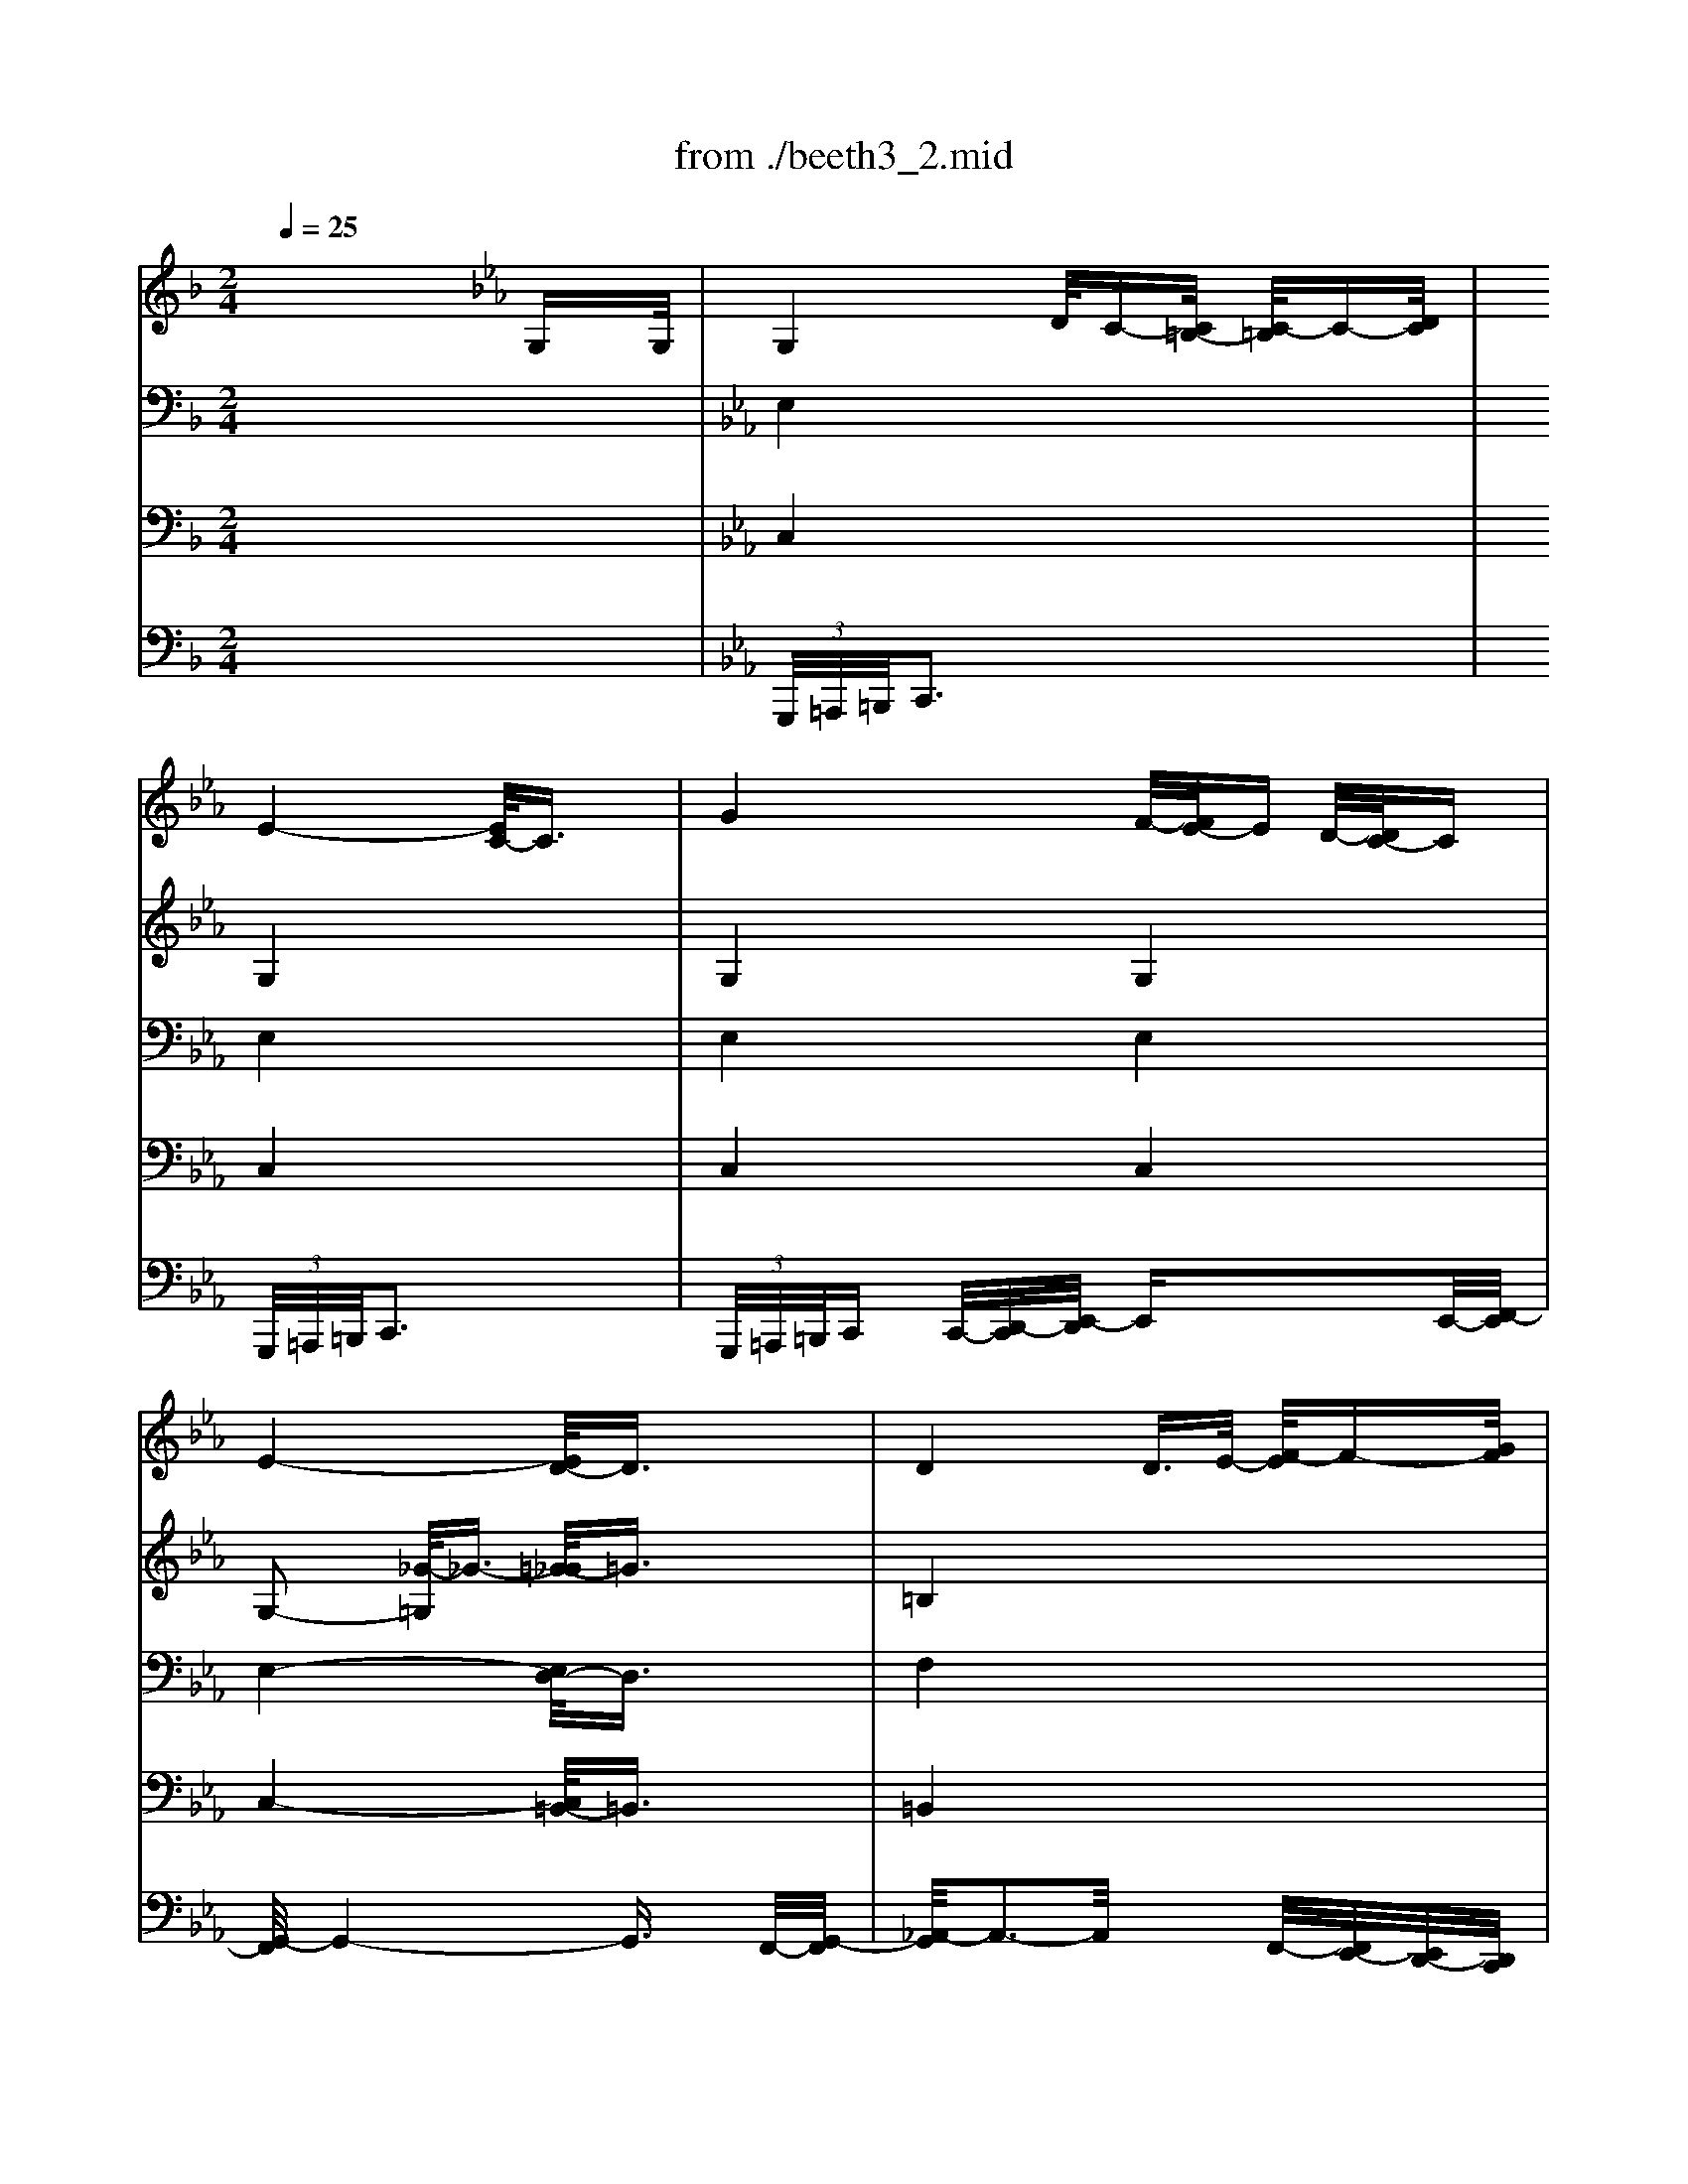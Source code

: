 X: 1
T: from ./beeth3_2.mid
M: 2/4
L: 1/16
Q:1/4=25
K:F % 1 flats
V:1
% Flutes  
% Flauti  
x8| \
x8| \
x8| \
x8|
x8| \
x8| \
x8| \
x8|
x8| \
x8| \
x8| \
x8|
x8| \
x8| \
x8| \
x8|
x8| \
x8| \
x8| \
x8|
x8| \
x8| \
x8| \
x8|
x8| \
x8| \
x8| \
x8|
x8| \
x8| \
x8| \
x8|
x8| \
x8| \
x8| \
x8|
x8| \
x8| \
x8| \
x8|
x8| \
x8| \
x8| \
x8|
x8| \
K:Eb % 3 flats
K:F % 1 flats
[g'4-g4] [g'/2d'/2-g/2-][d'3/2-g3/2-] [f'/2-d'/2g/2-][f'3/2-g3/2-]| \
[f'/2_e'/2-g/2-][_e'3-g3-][_e'/2-g/2-] [_e'/2d'/2-g/2-][d'3/2-g3/2] [d'/2c'/2-_g/2-][c'3/2_g3/2]| \
[=b2=g2] x6|
x8| \
x8| \
x2 g2 g2- [c'2g2]| \
[c'2f2] x6|
x8| \
f'4 _e'/2-[_e'/2d'/2-]d' [c'/2-_a/2-][c'/2=b/2-_a/2-][=b_a]| \
[c'g]x [c'_a]x4x| \
x2 [g'2-c2-] [g'/2-d/2-c/2][g'3/2-d3/2] [g'/2f'/2-d/2-][f'-d-][f'/2d'/2f/2d/2]|
[c'2_e2] x6| \
x8| \
x8| \
x8|
[d'4c'4] [d'3-c'3-][d'/2c'/2][d'/2c'/2]| \
[_e'6-c'6-] [_e'/2d'/2-c'/2_e/2-][d'/2-_e/2-][d'/2c'/2-_e/2-][c'/2_e/2]| \
[c'4-_e4-] [c'/2=b/2-f/2-_e/2][=b3-f3-][=b/2f/2]| \
[c'2_e2] x6|
[_e'4-c'4-] [_e'/2d'/2-c'/2=b/2-][d'3=b3]c'/2| \
c'2 x4 [_e'2-_e2-]| \
[_e'/2c'/2-_e/2c/2-][c'3/2c3/2] _a3/2f/2 dx gx| \
cx3 [_ec]x3|
c2 x6| \
x8| \
x8| \
=a4- [d'/2-a/2]d'3-d'/2|
f'4- f'/2 (3=e'd'c'=b/2x/2a/2| \
a-[a/2g/2-]g2-g/2 x4| \
x8| \
x4 x=b- [c'/2-=b/2]c'/2-[c'/2_g/2-]_g/2|
=g4- g3/2x/2 [d'=b]x| \
[g'4-g4-] [g'3/2g3/2]x/2 [d'=b]x| \
[g'g]x [d'=b]x [g'g]x [d'=b]x| \
[g'g]x6x|
x8| \
[c'8-_b8-]| \
[c'/2b/2a/2-][c'/2a/2-]a/2-[c'/2a/2] c'/2c'<c' (3c'c'c'c'/2x/2c'/2| \
x/2 (3c'c'c'c'<c' (3c'c'c'c'/2x/2c'/2|
c'/2_a'<=a'a'<g'g'<f'f'e'/2| \
x/2e'<d'd'<_d'_d'<=d'd'c'/2| \
=b2 x2  (3ceg  (3c'e'c'| \
g'2 x2  (3ceg  (3c'e'c'|
 (3g'_g'=g'  (3d'_d'=d'  (3=b_b=b  (3g_g=g| \
f2 x6| \
x8| \
x/2 (3ceg (3c'e'g' (3e'c'ge/2x/2c/2|
f2 x6| \
 (3Acf  (3ac'f' a'2 x2| \
x/2 (3egc'e'<g' (3dg=bd'/2x/2g'/2| \
x/2 (3gc'e'g'/2x/2_a'/2 =a'-[a'/2f'/2-]f'/2- [f'/2e'/2-]e'/2-[e'/2d'/2-]d'/2|
c'2 [e'4-c'4-] [g'/2-e'/2-c'/2][g'3/2e'3/2]| \
[g'6=b6] [f'3/2=b3/2][d'/2f/2]| \
[c'4-e4-] [c'3/2e3/2]x/2 [e'g]x| \
[c'4-e4-] [c'3/2e3/2]x/2 [e'g]x|
[c'e]x [e'g]x [c'e]x [e'g]x| \
[c'e]x6x| \
x8| \
x8|
x8| \
x8| \
x8| \
x8|
x8| \
x8| \
x8| \
x8|
x8| \
x8| \
x8| \
x8|
x8| \
c'8| \
_a8| \
=b6 x/2x/2x/2=a/2|
[c'/2-=b/2]c'4-c'3/2 c'2| \
c'2 x6| \
x8| \
x2 g2- [_a/2-g/2]_a3/2- [c'/2-_a/2]c'3/2-|
c'2 x6| \
x8| \
x8| \
x8|
x8| \
x8| \
f4- [g/2-f/2]g3/2- [_a/2-g/2]_a3/2| \
_b6 _a2|
g2- [_d'/2-g/2]_d'3/2- [_d'/2c'/2-]c'3/2- [c'/2b/2-]b3/2| \
_a8-| \
_a2 [=d'2-d2-] [_e'/2-d'/2_e/2-d/2][_e'3/2-_e3/2-] [f'/2-_e'/2f/2-_e/2][f'3/2f3/2]| \
[g'2g2] x6|
x8| \
x8| \
x8| \
x8|
x8| \
x[_a/2f/2]x/2 [b/2g/2]x/2[c'/2_a/2]x/2 [d'/2b/2]x/2[_e'/2c'/2]x/2 [f'/2d'/2]x/2[g'/2_e'/2]x/2| \
[_a'2f'2] x6| \
x=b/2x/2 =a/2x/2[=b/2g/2]x/2 [c'/2a/2]x/2[d'/2=b/2]x/2 [_e'/2c'/2]x/2[f'/2d'/2]x/2|
[g'2_e'2] [g'4g4] [g'-g-][g'/2_d'/2-g/2_d/2-][_d'/2_d/2]| \
[=d'2d2] x2 d'4-| \
[_e'4-d'4] [_e'4c'4-]| \
[d'4-c'4] [d'4_b4-]|
[c'4-b4] [c'4-a4-]| \
[c'2a2] [b2g2] [b2g2] [g'2b2]| \
[g'b]x6x| \
x8|
x8| \
x4 [_g4-d4-]| \
[=g/2-_g/2d/2-][=g3/2d3/2] x6| \
x8|
x8| \
x8| \
x8| \
x8|
x8| \
x8| \
x8| \
x8|
x8| \
x8| \
[d'8-=b8-]| \
[d'4=b4]  (3df_a [=b/2=B/2][d'/2d/2]x/2[f'/2f/2]|
[_a'/2_a/2-][_a'/2_a/2-]_a/2-[_a'/2_a/2]  (3_a'_a'_a'  (3_a'_a'_a' g'/2g'/2x/2g'/2| \
x/2_g'<_g'=g'<g'_a'<_a'g'/2x/2g'/2| \
x/2f'<f'_e'<_e'd'<d'c'/2x/2c'/2| \
x/2=b<=b_a<_ag<g=b/2x/2=b/2|
x/2g<gd'<d'g<gg'/2x/2g'/2| \
x/2g<g_a<_ag<gc'/2x/2c'/2| \
x/2g<g_e'<_e'g<gg'/2x/2g'/2| \
x/2g<g_a<_ag<gc'/2x/2c'/2|
x/2g/2x/2 (3g_g_e'_e'>=g (3ggg'g'/2| \
x/2f<fd'<d'=b<=bf'/2x/2f'/2| \
x/2d'<d'_a'<_a'_a'<_a'_a'/2x/2_a'/2| \
x/2_a'<_a'f'<f'_e'<_e'd'/2x/2d'/2|
_e'2 x6| \
x8| \
x8| \
x8|
x8| \
x4 [c'4-c4-]| \
[c'2c2] [c'2-c2] [_e'/2-c'/2_g/2-][_e'3/2-_g3/2] [_e'/2c'/2-_e/2-][c'/2-_e/2][c'-c]| \
[c'/2=b/2-=B/2-][=b3/2=B3/2] x6|
x8| \
=g'4- [g'/2d'/2-g/2-][d'3/2-g3/2-] [f'/2-d'/2g/2-][f'3/2-g3/2-]| \
[f'/2_e'/2-g/2-][_e'3-g3-][_e'/2-g/2-] [_e'/2d'/2-g/2-][d'3/2-g3/2] [d'/2c'/2-_g/2-][c'3/2_g3/2]| \
[=b2=g2] x6|
x8| \
x8| \
x=a _b=b c'_d' =d'=e'| \
f'2 x6|
x8| \
f'4 _e'/2-[_e'/2d'/2-]d' [c'/2-d/2-][c'/2=b/2-d/2-][=bd]| \
[c'g]x [_ac]x4x| \
x2 [g'2-c'2-] [g'/2-c'/2=b/2-][g'3/2=b3/2] [f'3/2=b3/2][d'/2f/2]|
[c'2_e2] x6| \
x8| \
x8| \
x8|
[d'4c'4] [d'3-c'3-][d'/2c'/2][d'/2c'/2]| \
[_e'6-c'6-] [_e'/2d'/2-c'/2]d'/2-[d'/2c'/2-]c'/2| \
[c'4-g4-] [c'/2=b/2-g/2-][=b3-g3-][=b/2g/2]| \
c'2 _g'4- [=g'/2-_g'/2]=g'3/2|
[_e'4-c'4-] [_e'/2d'/2-c'/2f/2-][d'3f3][c'/2_e/2]| \
[c'2_e2] x6| \
x8| \
x8|
x8| \
x8| \
x8| \
x8|
x8| \
x8| \
x8| \
x8|
x8| \
x8| \
x8| \
x8|
x8| \
x8| \
[c'6c6] [c'2c2]| \
[c'c]x [c'c]x [c'c]x [c'c]x|
[c'c]x6x| \
x8| \
x8| \
x8|
x8| \
x8| \
x8| \
x8|
x2 x/2 (3_agf (3d'c'=bf'_e'/2| \
d'/2x/2c'/2x/2 =b/2x/2_a/2x/2 g/2x/2f/2x/2 _e/2x/2d/2
V:2
% Oboes   
% Oboi    
x8| \
x8| \
x8| \
x8|
x8| \
x8| \
x8| \
x8|
x6 
K:Eb % 3 flats
K:F % 1 flats
G3/2G/2| \
G3-G/2x/2 d/2c-[c/2=B/2] c3/2d/2| \
_e4 c2- c/2x3/2| \
g3-g/2x/2 f<_e d/2-[d/2c/2-]c-|
[_e4c4] [d2=B2] d3/2d/2| \
d4 d3/2_e<fg/2| \
_a8-| \
_a2 f2 _e2 d2|
_e3/2x/2 _ex/2_e/2 _e3/2x2x/2| \
x8| \
x8| \
x8|
x8| \
x8| \
x8| \
x8|
x8| \
x8| \
x8| \
x8|
x8| \
x8| \
x8| \
x8|
x8| \
x8| \
x8| \
x8|
x6 _B2| \
_e4 d2 c2| \
B4- B/2x/2x/2x/2 x/2x/2x/2x/2| \
_a4 g2 [f2c2]|
[=e2_d2] x3/2[b/2g/2] [b4g4]| \
x4 [_a2f2] [g2_e2-]| \
[_g2-_e2] _g2 [c'3c3-][_gc]| \
[=g2-=B2] g6-|
[g4-c4] [g2-=B2] [g2c2]| \
[g4=d4] d2- [f/2-d/2]f3/2-| \
[f/2_e/2-]_e3-_e/2- [_e/2d/2-]d3/2- [d/2c/2-]c3/2| \
=B2 x6|
x8| \
x2 f3/2x/2 f3/2x/2 f3/2x/2| \
f4- [f/2=e/2-]e3/2- [e3/2-c3/2][e/2c/2]| \
[f2c2-] c2 g/2f-[f/2e/2] f>g|
_a4- [_a/2f/2-]f3/2 x2| \
[f4F4-] [_e/2-F/2-][_e/2d/2-F/2-][dF] [c/2-D/2-][c/2=B/2-D/2-][=BD]| \
[cG]x [_ac]x3 _g2-| \
_g2 =g4- [g/2f/2-]f-[f/2d/2]|
c2 x6| \
x8| \
x8| \
x8|
[_a4c4] [_a3-c3-][_a/2c/2][_a/2c/2]| \
[=a8c8]| \
[_e2c2-] [g2-c2-] [g/2-d/2-c/2][g3/2d3/2-] [g2d2]| \
[g2_e2] x6|
[_e2c2-] [g2-c2-] [g/2-c/2=B/2-][g=B-]=B/2- [g3/2-=B3/2][g/2c/2]| \
[g2c2] x6| \
x8| \
x8|
x8| \
c4- [=e/2-c/2]e3-e/2| \
g4- g/2-[g/2f/2]x/2 (3edc=B/2| \
=B-[=B/2A/2-]A2-A/2 x4|
x8| \
x8| \
x2 f4- [f/2e/2-]e/2-[e/2d/2-]d/2| \
d-[d/2c/2-]c/2- [c/2=B/2-]=B/2-[=B/2A/2-]A/2 G-[d/2-G/2]d/2- [d/2c/2-]c/2-[c/2A/2-]A/2|
[=B4-G4-] [=B3/2G3/2]x/2 [=bd]x| \
[g4-=B4-] [g3/2=B3/2]x/2 [=bd]x| \
[g=B]x [=bd]x [g=B]x [=bd]x| \
[g=B]x6x|
[c8-_B8-]| \
[c6B6-] [e2B2]| \
[f/2A/2]A/2x/2c/2 [f/2c/2-][a/2c/2-]c/2-[c'/2c/2] x/2b/2x/2g/2 [e/2c/2]c/2x/2B/2| \
x/2A/2x/2c/2 [f/2c/2-][a/2c/2-]c/2-[c'/2c/2] x/2b/2x/2g/2 [e/2c/2]c/2x/2B/2|
[c2A2] x6| \
x2 [b2-G2-] [b/2a/2-A/2-G/2][a3/2A3/2] [a2A2]| \
[d2=B2] x2  (3CEG  (3cec| \
g2 x2  (3CEG  (3cec|
g2 x6| \
G6- [A/2-G/2]A/2-[=B/2-A/2]=B/2| \
c4- [e/2-c/2]e3-e/2-| \
[g/2-e/2]g6-g3/2|
f4- [a/2-f/2]a3-a/2| \
c'4- c'-[c'/2a/2-]a/2- [a/2f/2-]f/2-[f/2d/2-]d/2| \
d2- [d/2c/2-]c3-c/2- [c/2=B/2-]=B/2-[g/2-=B/2]g/2| \
g-[g/2_g/2-]_g/2- [=g/2-_g/2]=g/2-[_a/2-g/2]_a/2- [=a/2-_a/2]=a/2-[a/2f/2-]f/2- [f/2e/2-]e/2-[e/2d/2-]d/2|
c2 [e4-c4-] [g/2-e/2-c/2][g3/2e3/2]| \
[g6f6] [f3/2-d3/2][f/2=B/2]| \
[c4-E4-] [c3/2E3/2]x/2 [ge]x| \
[e4-c4-] [e3/2c3/2]x/2 [ge]x|
[ec]x [ge]x [ec]x [ge]x| \
[ec]x6x| \
x8| \
x8|
x8| \
x8| \
x8| \
x8|
x8| \
x8| \
x8| \
x8|
x8| \
x8| \
x8| \
x8|
x8| \
x8| \
x8| \
x8|
e2- [e2-c2-] [f/2-e/2c/2-][f3/2-c3/2] [g/2-f/2c/2-][g3/2c3/2]| \
[f2c2] x6| \
x8| \
x2 G2- [_A/2-G/2]_A3/2- [c/2-_A/2]c3/2-|
c2 x6| \
x8| \
x8| \
x8|
x8| \
x8| \
f4- [g/2-f/2]g3/2- [_a/2-g/2]_a3/2| \
_b6 b2|
g2- [g/2e/2-]e3/2- [f/2-e/2]f3/2- [g/2-f/2]g3/2| \
_a2- [_a2-g2-] [_a/2-g/2f/2-][_a3/2-f3/2-] [_a/2-f/2_e/2-][_a3/2-_e3/2-]| \
[_a/2-_e/2d/2-][_a3/2-d3/2-] [c'/2-_a/2d/2-][c'3/2-d3/2-] [c'/2b/2-_e/2-d/2][b3/2-_e3/2-] [b/2_a/2-f/2-_e/2][_a3/2f3/2]| \
g2 x6|
x8| \
x8| \
x4 _e4-| \
_e6- [_e/2d/2-]d3/2|
c2 [g/2_e/2]x/2[f/2d/2]x/2 [_e/2c/2]x/2[d/2B/2]x/2 [c/2_A/2]x/2[B/2G/2]x/2| \
[_A2F2] x6| \
x[_a/2f/2]x/2 [_a/2f/2]x/2[g/2_e/2]x/2 [f/2d/2]x/2[_e/2c/2]x/2 [d/2=B/2]x/2[c/2=A/2]x/2| \
[=B2G2] x4 [g2-G2-]|
[g-G-][g/2_g/2-=G/2_G/2-][_g/2-_G/2-] [=g/2-_g/2=G/2-_G/2][=g/2-G/2-][a/2-g/2A/2-G/2][a/2-A/2-] [_b/2-a/2B/2-A/2][b3/2-B3/2-] [b/2g/2-B/2G/2-][g3/2G3/2]| \
[_g2_G2] x4 d2-| \
d2 c-[c/2B/2-]B/2- [B/2_A/2-]_A3/2- [c/2-_A/2]c3/2-| \
c2 B-[B/2=A/2-]A/2- [A/2=G/2-]G3/2- [B/2-G/2]B3/2-|
B2 A-[A/2G/2-]G/2- [G/2_G/2-]_G3/2- [A/2-_G/2]A3/2-| \
A2 d2 [d2-=G2-] [g/2-d/2B/2-G/2][g3/2B3/2]| \
[g=e]x6x| \
x8|
x8| \
x4 c4-| \
[c/2B/2-]B3/2 x6| \
x8|
x8| \
x8| \
x8| \
x8|
x8| \
x8| \
x8| \
x8|
x8| \
x8| \
[f8-d8-]| \
[f2d2] [f2d2] [f2d2] [f2d2]|
[f2d2] x6| \
x8| \
x8| \
x8|
x8| \
c4 d/2c-[c/2=B/2] c>d| \
_e4- [_e/2c/2-]c3/2 x2| \
g4 f/2-[f/2_e/2-]_e d/2-[d/2c/2-]c|
_e2- [_e2-_G2-] [_e/2d/2-_G/2-][d3/2_G3/2-] [=G/2-_G/2]=G3/2| \
d4 d3/2-[_e/2-d/2] [f/2-_e/2]f-[g/2f/2]| \
_a4- [_a4-f4-]| \
[_a2-f2] [_a/2f/2-_B/2-][f3/2-B3/2] [f/2_e/2-B/2-][_e3/2-B3/2] [_e/2d/2-B/2-][d3/2B3/2]|
[_e2B2] [_e3/2c3/2][_e/2c/2] [_e2B2] x2| \
x8| \
x8| \
x8|
x8| \
[b4-g4-] [b/2_a/2-g/2f/2-][_a3/2-f3/2-] [_a/2g/2-f/2_e/2-][g3/2_e3/2]| \
[_g2-_e2-] [_g/2-_e/2c/2-][_g3/2-c3/2-] [c'/2-_g/2c/2-][c'3/2-c3/2-] [c'/2-_e/2-c/2][c'/2-_e/2-][c'/2_g/2-_e/2-][_g/2_e/2]| \
[=g2=B2] x6|
g4- [g/2f/2-]f3/2- [f/2_e/2-]_e3/2| \
d6- [f/2-d/2]f3/2-| \
[f/2_e/2-]_e3-_e/2- [_e/2d/2-]d3/2- [d/2c/2-]c3/2| \
=B2 x6|
x8| \
xd _ed _e=e f_g| \
=g4- [g2_B2-] [c3/2B3/2-][c/2B/2]| \
[c2-_A2] c3/2x/2 g/2f-[f/2e/2] f3/2g/2|
_a4- [_a/2f/2-]f3/2 x2| \
f4 _e/2-[_e/2d/2-]d [d/2-c/2-][d/2-c/2=B/2-][d=B]| \
[cG]x [_ac]x3 _g2-| \
_g2 [=g2-_e2-] [g/2-_e/2=B/2-][g3/2=B3/2] [f3/2d3/2][d/2=B/2]|
c2 x6| \
x8| \
x6 _g2-| \
_g3-[=g/2-_g/2]=g/2 g2 x2|
[_a4c4] [_a3-c3-][_a/2c/2][_a/2c/2]| \
[=a8c8]| \
[g4-_e4-] [g/2-f/2-_e/2][g3-f3-][g/2f/2]| \
[g2_e2] _g4- [=g/2-_g/2]=g3/2|
[_e2-c2] [_e2-G2] [_e/2d/2-G/2-][d3/2-G3/2] [d3/2G3/2-][c/2G/2]| \
c2 x6| \
x8| \
x8|
x8| \
x8| \
x8| \
_a8-|
_a8-| \
_a2 x6| \
x8| \
x8|
x8| \
x8| \
x8| \
x8|
x6 =b2-| \
[c'/2-=b/2]c'3-c'/2- [c'/2g/2-]g3/2- [_b/2-g/2]b3/2| \
[_a4-c4-] [_a/2g/2-c/2-][g3/2-c3/2] [g/2f/2-c/2-][f3/2c3/2]| \
[=e2-c2] [f/2-e/2c/2-][f3/2-c3/2-] [g/2-f/2e/2-c/2][g3/2-e3/2-] [_a/2-g/2f/2-e/2][_a3/2f3/2]|
[g4-e4-] [g/2-e/2_e/2-][g3-_e3-][g/2_e/2]| \
x4 f2 x2| \
x4 _e2 x2| \
x8|
x2 g4- [_a/2-g/2]_a3/2| \
_a2- [_a/2=B/2-]=Bx4x/2| \
x2 g3-[_a/2-g/2]_a/2 _a_a| \
_a2- [_a/2=B/2-]=Bx4x/2|
x8| \
x8| \
x8| \
x8|
x8| \
x8| \
[f8-=B8-]| \
[f/2_e/2-c/2-=B/2][_e3-c3-][_e/2c/2] x4|
[f8-=B8-]| \
[f/2_e/2-c/2-=B/2][_e3-c3-][_e/2c/2] x4| \
x2 [g4-c4-] [g/2_e/2-c/2-][_e3/2c3/2]| \
c6 
V:3
% Clarinets in Bb
% Clarinetti in B
x8| \
x8| \
x8| \
x8|
x8| \
x8| \
x8| \
x8|
x8| \
K:Eb % 3 flats
K:F % 1 flats
[G8_E8]| \
[G8_E8]| \
[G4_E4] [c2G2] [c2G2]|
[c2G2] [A2_E2] [=B2D2] x2| \
[_A4D4] x4| \
[_A2F2] x2 _A4-| \
[_A2F2] [_A2F2] [G2_E2] [F2D2]|
[G2_E2] [_A3/2_E3/2][_A/2_E/2] [G2_E2] x2| \
x8| \
x8| \
x8|
x8| \
x8| \
x8| \
x8|
x8| \
x8| \
x8| \
x8|
x8| \
x8| \
x8| \
x8|
x8| \
x8| \
x8| \
x8|
x8| \
[_B4G4] [_A2F2] [G2_E2]| \
[F8D8]| \
_A4 G2 [_A2F2]|
[B2=E2] x3/2[c/2B/2] [c4-B4-]| \
[c/2B/2]x3x/2 [c2-_A2] [c2G2]| \
[c2_G2-] [c2_G2-] [_e2_G2-] [c2_G2]| \
[=B2=G2] x6|
[g4G4] [f2F2] [_e2_E2]| \
[d4-D4] [d/2G/2-D/2-][G3/2-D3/2-] [G/2-F/2-D/2][G3/2-F3/2-]| \
[G/2-F/2_E/2-][G3-_E3-][G/2-_E/2-] [G/2-_E/2D/2-][G3/2-D3/2-] [G/2_G/2-D/2C/2-][_G3/2C3/2]| \
=G2- [_A/2-G/2]_A3/2- [_A/2G/2-]G3/2- [c/2-G/2]c3/2-|
[c/2=B/2-]=B3/2- [_e/2-=B/2]_e3/2- [_e/2d/2-]d3/2- [d/2c/2-G/2-][c3/2G3/2]| \
[=B4-F4-] [=B/2_A/2-F/2_E/2-][_A3-_E3-][_A/2-_E/2-]| \
[_A/2G/2-_E/2D/2-][G3-D3-][G/2-D/2-] [G/2-D/2C/2-][G3-C3-][G/2-C/2-]| \
[G/2F/2-C/2-][F3-C3-][F/2C/2] x4|
[_A4F4] x4| \
[_A6F6] [_A2D2]| \
Gx [_AF]x3 [c2-_G2-]| \
[c2_G2] [c2-=G2-] [c/2=B/2-G/2F/2-][=B3/2F3/2] [=B3/2F3/2-][d/2F/2]|
[c2_E2] x6| \
x8| \
x8| \
x8|
[d4_A4] [d3-_A3-][d/2_A/2][d/2_A/2]| \
[_e6-=A6-] [_e/2d/2-A/2-][d/2-A/2-][d/2c/2-A/2-][c/2A/2]| \
[c4-_E4-] [c/2=B/2-F/2-_E/2][=B3-F3-][=B/2F/2]| \
[c2_E2] x6|
[_e4-G4-] [_e/2d/2-G/2F/2-][d3F3][c/2_E/2]| \
[c2_E2] x4 [_e2-_E2-]| \
[_e/2c/2-_E/2C/2-][c3/2C3/2] _A3/2F/2 Dx Gx| \
Cx3 [G_E]x3|
[G2_E2] x6| \
x8| \
x8| \
x8|
x8| \
x8| \
x8| \
x8|
x8| \
x8| \
x8| \
x8|
x8| \
x8| \
x8| \
x8|
x8| \
x8| \
x8| \
x8|
x8| \
x8| \
x8| \
x8|
x8| \
x8| \
x8| \
x8|
x8| \
[=B8F8]| \
[c4-=E4-] [c3/2E3/2]x/2 [eG]x| \
[c4-E4-] [c3/2E3/2]x/2 [eG]x|
[cE]x [eG]x [cE]x [eG]x| \
[cE]x6x| \
x8| \
x8|
x8| \
x8| \
x8| \
x8|
x8| \
x8| \
x8| \
x8|
x8| \
x8| \
x8| \
x8|
x8| \
x8| \
x8| \
x8|
x8| \
f8| \
_d8| \
e6 x/2x/2x/2=d/2|
[f/2-e/2]f3/2 x6| \
x8| \
x8| \
x8|
x8| \
x8| \
F4- [G/2-F/2]G3/2- [_A/2-G/2]_A3/2| \
_B6 _A2|
G2- [_d/2-G/2]_d3/2- [_d/2c/2-]c3/2- [c/2B/2-]B3/2| \
_A2- [_A2-G2-] [_A/2-G/2F/2-][_A3/2-F3/2-] [_A/2-F/2_E/2-][_A3/2-_E3/2-]| \
[_A/2-_E/2=D/2-][_A3/2-D3/2-] [c/2-_A/2D/2-][c3/2-D3/2-] [c/2B/2-_E/2-D/2][B3/2-_E3/2-] [B/2_A/2-F/2-_E/2][_A3/2F3/2]| \
_E4- [F/2-_E/2]F3/2- [G/2-F/2]G3/2|
_A6- [_A/2G/2-]G3/2| \
F4- [G/2-F/2]G3/2- [_A/2-G/2]_A3/2| \
B6- [B/2_A/2-]_A3/2| \
G4- [=A/2-G/2]A3/2- [=B/2-A/2]=B3/2|
[c8-C8-]| \
[cC][_A/2F/2]x/2 [_B/2G/2]x/2[c/2_A/2]x/2 [d/2B/2]x/2[_e/2c/2]x/2 [f/2d/2]x/2[g/2_e/2]x/2| \
[g_e]_A/2x/2 _A/2x/2G/2x/2 F/2x/2_e/2x/2 d/2x/2c/2x/2| \
=B2 =A/2x/2[=B/2G/2-]G/2 [c/2A/2]x/2[d/2_B/2]x/2 [_e/2c/2]x/2[f/2d/2]x/2|
x8| \
x6 d2-| \
d2 c-[c/2B/2-]B/2- [B/2_A/2-]_A3/2- [c/2-_A/2]c3/2-| \
c2 B-[B/2=A/2-]A/2- [A/2G/2-]G3/2- [B/2-G/2]B3/2-|
B2 A-[A/2G/2-]G/2- [G/2_G/2-]_G3/2- [A/2-_G/2]A3/2-| \
A2 =GA B2 [B2G2]| \
[BG]x6x| \
x8|
x8| \
x4 [c4-_G4-]| \
[c/2B/2-=G/2-_G/2][B3/2=G3/2] x6| \
x8|
x8| \
x8| \
x8| \
x8|
x8| \
x8| \
x8| \
x8|
x8| \
x8| \
[=B8-_A8-]| \
[=B2_A2] [=B2_A2] [=B2_A2] [=B2_A2]|
[=B2_A2] x6| \
x8| \
x8| \
x8|
x8| \
C4 D/2C-[C/2=B,/2] C>D| \
_E4- [_E/2C/2-]C3/2 x2| \
G4 F/2-[F/2_E/2-]_E D/2-[D/2C/2-]C|
_E4- [_E/2D/2-]D3/2 x2| \
D4 D3/2-[_E/2-D/2] [F/2-_E/2]F-[G/2F/2]| \
_A4- [_A4-F4-]| \
[_A2F2] [_A2-F2] [_A/2G/2-_E/2-][G3/2-_E3/2] [G/2F/2-D/2-][F3/2D3/2]|
[G2_E2] [_A3/2_E3/2][_A/2_E/2] [G2_E2] x2| \
x8| \
x8| \
x8|
x8| \
[c4_B4] [c2_A2] [c2-G2]| \
[c4_G4] [c3-C3-][c/2_G/2-C/2-][_G/2C/2]| \
[=G2=B,2] x6|
G4- [G/2F/2-]F3/2- [F/2_E/2-]_E3/2| \
D4- [G/2-D/2]G3/2 [g2-G2-]| \
[g6-G6-] [g/2_g/2-=G/2_G/2-][_g3/2_G3/2]| \
[=g2G2] x6|
x8| \
x8| \
x=A _B=B c_d [=dC-][=e/2-C/2][e/2C/2]| \
[f2C2-] C2 G/2F-[F/2E/2] F3/2G/2|
_A4- [_A/2F/2-]F3/2 x2| \
[=B4-F4] [=B/2-_E/2-][=B/2-_E/2D/2-][=BD] [_a/2-C/2-][_a/2-C/2=B,/2-][_a=B,]| \
[gC]x [c_A]x3 [c2-_G2-]| \
[c-_G-F,,,,,][c_G] [c2-=G2-] [c/2=B/2-G/2F/2-][=B3/2F3/2] [=B3/2F3/2][G/2F/2]|
[G2_E2] x6| \
x8| \
x6 _G2-| \
_G3-[=G/2-_G/2]=G/2 G2 x2|
[d4_A4] [d3-_A3-][d/2_A/2][d/2_A/2]| \
[_e6-=A6-] [_e/2d/2-A/2-][d/2-A/2-][d/2c/2-A/2-][c/2A/2]| \
[c4-_E4-] [c/2=B/2-F/2-_E/2][=B3-F3-][=B/2F/2]| \
[c2_E2] _G4- [=G/2-_G/2]=G3/2|
[c4-G4-] [c/2=B/2-G/2F/2-][=B3F3][c/2_E/2]| \
[c2_E2] x6| \
x8| \
x8|
x8| \
x8| \
x8| \
x8|
_g8-| \
[_g/2f/2-]f3/2 x6| \
x8| \
x8|
x4 c4-| \
[c/2F/2-]F3-F/2 x3x/2F/2| \
=G4 x3x/2G/2| \
C2 x6|
x6 =B2-| \
[c/2-=B/2]c3-c/2- [c/2G/2-]G3/2- [_B/2-G/2]B3/2| \
_A4- [_A/2G/2-]G3/2- [G/2F/2-]F3/2| \
=E2 [c2_A2-] [c/2-_A/2G/2-][c3/2G3/2-] [c/2-G/2F/2-][c3/2F3/2]|
[f4-E4-] [f/2-E/2]f3-f/2| \
x4 [_d2_A2] x2| \
x4 [c2_E2] x2| \
x8|
x2 G4- [_A/2-G/2]_A3/2| \
_A2- [_A/2=B,/2-]=B,x4x/2| \
x2 G3-[_A/2-G/2]_A/2 _A_A| \
_A2- [_A/2=B,/2-]=B,x4x/2|
x8| \
x8| \
x8| \
x8|
x8| \
x8| \
x8| \
x8|
x8| \
x8| \
x2 [c4-G4-] [c/2-G/2_E/2-][c3/2_E3/2]| \
[G6_E6] 
V:4
% Bassoons
% Fagotti 
x8| \
x8| \
x8| \
x8|
x8| \
x8| \
x8| \
x8|
x8| \
K:Eb % 3 flats
K:F % 1 flats
[C8C,8]| \
[C8C,8]| \
[C4C,4] [_E2_E,2] [_E2_E,2]|
[_E2C2-] [_G2C2] [=G2=B,2] x2| \
[=B,4F,4] x4| \
[=B,4=B,,4] x4| \
[_B,2-B,,2-] [B,/2F,/2-D,/2-B,,/2][F,3/2-D,3/2-] [G,/2-F,/2_E,/2-D,/2][G,3/2-_E,3/2-] [_A,/2-G,/2F,/2-_E,/2][_A,3/2F,3/2]|
[G,2_E,2] [C3/2_A,3/2][C/2_A,/2] [B,2_E,2] x2| \
x8| \
x8| \
x8|
x8| \
x8| \
x8| \
x8|
x8| \
G,8-| \
G,6- [G,/2_G,/2-]_G,3/2-| \
[=G,/2-_G,/2]=G,3/2 x6|
x8| \
x8| \
x8| \
x8|
x8| \
x8| \
x8| \
x8|
x8| \
_E,8| \
B,8| \
[_E4C4] [D2B,2] [C2_A,2]|
[_D2G,2] x3/2[C/2=E,/2] [C4-E,4-]| \
[C/2E,/2]x3x/2 [C2-F,2] [C2G,2]| \
[C2_A,2-] [C2_A,2-] [_E2_A,2-] [C2_A,2]| \
[G2-G,2] G2 =D2 F2|
_E4 D2 C2| \
[=B,4G,4] =B,2- [D/2-=B,/2]D3/2-| \
[D/2C/2-G,/2-][C3-G,3-][C/2-G,/2-] [C/2_B,/2-G,/2-][B,3/2-G,3/2-] [B,/2_A,/2-G,/2-][_A,3/2G,3/2]| \
G,2- G,/2x3x/2 _E2-|
[_E/2D/2-]D3/2- [G/2-D/2]G3/2- [G/2F/2-]F3/2- [F/2_E/2-]_E3/2| \
D4- [D/2C/2-]C3-C/2-| \
[C/2=B,/2-]=B,3-=B,/2- [=B,/2_B,/2-C,/2-][B,3-C,3-][B,/2-C,/2-]| \
[B,/2_A,/2-F,/2-C,/2][_A,3-F,3-][_A,/2F,/2] x4|
[_D4_D,4] x4| \
[=B,6=B,,6] [F2F,2]| \
[_E_E,]x [FF,]x3 [_E2-_A,2-]| \
[_E2_A,2] [_E2-G,2-] [_E/2=D/2-G,/2-][D3/2G,3/2] [D3/2G,,3/2-][=B,/2G,,/2]|
[C2-C,2-] [C/2_E,/2-C,/2]_E,3/2- [G,/2-_E,/2]G,3/2- [=B,/2-G,/2]=B,3/2| \
C2- [C/2G,/2-]G,3/2- [G,/2_E,/2-]_E,3/2- [_E,/2C,/2-]C,3/2| \
=B,,2- [=B,,/2G,,/2-]G,,3/2- [C,/2-G,,/2]C,3/2- [_E,/2-C,/2]_E,3/2| \
G,4- [G,/2G,,/2-]G,,/2x3|
[D4F,4] [D3-F,3-][D/2F,/2][D/2F,/2]| \
[_E6-_G,6-] [_E/2D/2-_G,/2-][D/2-_G,/2-][D/2C/2-_G,/2-][C/2_G,/2]| \
[C4-=G,4-] [C/2=B,/2-G,/2-][=B,3-G,3-][=B,/2G,/2]| \
[C2C,2] x6|
[_E4-C4-] [_E/2D/2-C/2=B,/2-][D3=B,3]C/2| \
C2 x4 [_E2-_E,2-]| \
[_E/2C/2-_E,/2C,/2-][C3/2C,3/2] [_A,3/2_A,,3/2]F,/2 D,x G,x| \
C,x3 C,x3|
C,2 x6| \
x8| \
x8| \
x8|
x8| \
=B,4- [D/2-=B,/2]D3-D/2| \
F6- [F/2=E/2-]E/2-[E/2D/2-]D/2| \
D-[D/2C/2-]C/2- [C/2=B,/2-]=B,/2-[=B,/2=A,/2-]A,/2 G,G,- [A,/2-G,/2]A,/2-[C/2-A,/2]C/2|
[=B,4-G,4-] [=B,3/2G,3/2]x/2 [D=B,]x| \
[=B,4-G,4-] [=B,3/2G,3/2]x/2 [D=B,]x| \
[=B,G,]x [D=B,]x [=B,G,]x [D=B,]x| \
[=B,G,]x6x|
[_B,2-C,2] B,2- [B,/2G,/2-]G,3/2- [G,/2E,/2-]E,3/2| \
C,2 [G,E,]x [G,E,]x [B,C,]x| \
[A,2-F,2] [A,/2F,/2-]F,3/2- [F,/2E,/2-C,/2-][E,3/2-C,3/2] [B,/2-E,/2]B,3/2| \
[A,2-F,2] [A,/2F,/2-]F,3/2- [F,/2E,/2-C,/2-][E,3/2-C,3/2] [B,/2-E,/2]B,3/2|
[A,2F,2] x6| \
x2 G2- [G/2F/2-]F3/2 D2| \
[D4-=B,4-] [E/2-D/2C/2-=B,/2][E3-C3-][E/2C/2]| \
[D4-=B,4-] [E/2-D/2C/2-=B,/2][E3-C3-][E/2C/2]|
[D2=B,2] x6| \
G,6- [A,/2-G,/2]A,/2-[=B,/2-A,/2]=B,/2| \
C2 x6| \
x8|
[F,4-A,,4-] [A,/2-F,/2A,,/2-][A,3-A,,3-][A,/2A,,/2]| \
[C2-F,,2] [C3-F,3-][C/2A,/2-F,/2-][A,/2-F,/2] [F/2-A,/2F,/2-][F/2-F,/2-][F/2D/2-F,/2-][D/2F,/2]| \
[D2-G,2-] [D/2C/2-G,/2-][C3/2-G,3/2] [C2-F,2-] [C/2=B,/2-F,/2-][=B,/2-F,/2-][G/2-=B,/2F,/2-][G/2F,/2]| \
[G-E,-][G/2_G/2-E,/2-][_G/2-E,/2-] [=G/2-_G/2E,/2-][=G/2-E,/2-][_A/2-G/2E,/2-][_A/2-E,/2] [=A/2-_A/2F,/2-][=A/2-F,/2-][A/2F/2-A,/2-F,/2][F/2-A,/2-] [F/2E/2-A,/2G,/2-][E/2-G,/2-][E/2D/2-G,/2F,/2-][D/2F,/2]|
[C2E,2] [E4-C4-] [G/2-E/2-C/2][G3/2E3/2]| \
[G6F6] [F3/2G,3/2][D/2F,/2]| \
[C4-E,4-] [C3/2E,3/2]x/2 [G,E,]x| \
[C4-E,4-] [C3/2E,3/2]x/2 [G,E,]x|
[CE,]x [G,E,]x [CE,]x [G,E,]x| \
[CE,]x6x| \
x8| \
x8|
x8| \
x8| \
x8| \
x8|
x8| \
x8| \
x8| \
x8|
x8| \
x2 F4 C2| \
F8| \
_D8|
E6 x/2x/2x/2=D/2| \
[F/2-E/2]F3/2 x6| \
x8| \
x8|
C4- [D/2-C/2]D3/2- [E/2-D/2]E3/2| \
F2 x6| \
x8| \
x8|
x8| \
x8| \
x8| \
x8|
x8| \
x8| \
F,4- [G,2-F,2-] [_A,/2-G,/2F,/2-][_A,3/2F,3/2]| \
[_B,6B,,6-] [_A,2B,,2]|
[G,2-C,2-] [_D/2-G,/2C,/2-][_D3/2-C,3/2-] [_D/2C/2-C,/2-][C3/2-C,3/2-] [C/2B,/2-C,/2-][B,3/2C,3/2]| \
[_A,2F,2] x6| \
x2 [B,4-B,,4-] [C/2-B,/2C,/2-B,,/2][C/2-C,/2-][=D/2-C/2D,/2-C,/2][D/2D,/2]| \
[_E2_E,2] x2 [_E4-_E,4-]|
[_E4_E,4] [D4-D,4-]| \
[D2D,2] [_E_E,]x [F4-F,4-]| \
[F4-F,4-] [F/2_E/2-F,/2_E,/2-][_E3/2_E,3/2] x2| \
x4 G4-|
GF/2x/2 [G/2_E/2]x/2[F/2D/2]x/2 [_E/2C/2]x/2[D/2B,/2]x/2 [C/2_A,/2]x/2[B,/2G,/2]x/2| \
[_A,2F,2] x6| \
xF/2x/2 F/2x/2[G/2_E/2]x/2 [F/2D/2]x/2[_E/2C/2]x/2 [D/2=B,/2]x/2[C/2=A,/2]x/2| \
[=B,2G,2] x3[D/2=B,/2]x/2 [C/2A,/2]x/2[=B,/2G,/2]x/2|
[C2G,2] [_D4G,4] G,2| \
[=D2D,2] x2 D4-| \
[_E4-D4] [_E4C4-]| \
[D4-C4] [D4_B,4-]|
[C4-B,4] [C4-A,4-]| \
[C2A,2] [B,2G,2] [B,2G,2] [_D-G,-][=D/2-_D/2G,/2-][=D/2G,/2]| \
[=EG,]x6x| \
x8|
x8| \
x4 D4-| \
[D2G,2] x6| \
x8|
x8| \
x8| \
x8| \
x8|
x8| \
x8| \
x8| \
x8|
x8| \
x8| \
[F8-D8-]| \
[F2D2] [F2D2] [F2D2] [F2D2]|
[F2D2] x6| \
x8| \
x8| \
x2 _A,2- [_A,/2G,/2-]G,3/2- [=B,/2-G,/2]=B,3/2|
G,2- [D/2-G,/2]D3/2- [D/2G,/2-]G,3/2- [G/2-G,/2]G3/2| \
G,2- [C/2-_A,/2-G,/2][C_A,-][C/2_A,/2-] [C/2-_A,/2G,/2-][C3/2G,3/2-] [C/2-G,/2]C3/2| \
G,2- [_E/2-C/2-G,/2][_E-C][_E/2-C/2] [_E/2C/2-G,/2-][C3/2G,3/2-] [G/2-C/2-G,/2][G3/2C3/2]| \
G,2- [C/2-_A,/2-G,/2][C_A,-][C/2_A,/2-] [C/2-_A,/2G,/2-][C3/2G,3/2-] [C/2-G,/2]C3/2|
G,2- [_E/2-C/2-G,/2][_E-C][_E/2-C/2] [_E/2=B,/2-G,/2-][=B,3/2G,3/2-] [G/2-=B,/2-G,/2][G3/2=B,3/2]| \
x2 [D3/2=B,3/2][D/2=B,/2] [D2=B,2] [D2=B,2]| \
x2 [D3/2=B,3/2][D/2=B,/2] [D2=B,2] [D2=B,2]| \
[D2_B,2] [F,2-D,2-] [G,/2-F,/2_E,/2-D,/2][G,3/2-_E,3/2-] [_A,/2-G,/2F,/2-_E,/2][_A,3/2F,3/2]|
[G,2_E,2] [C3/2_A,3/2][C/2_A,/2] [B,2_E,2] x2| \
x8| \
x8| \
x8|
x8| \
[C4=E,4-] [C/2-F,/2-E,/2][C3/2F,3/2-] [C/2-G,/2-F,/2][C3/2G,3/2]| \
[C4_A,4] [_A,4_A,,4]| \
[G,2G,,2] x6|
C4- [C/2=B,/2-]=B,3/2- [C/2-=B,/2]C3/2| \
[=B,6-G,6-] [F/2-D/2-=B,/2G,/2][F3/2-D3/2-]| \
[F/2_E/2-D/2C/2-][_E3-C3-][_E/2-C/2-] [_E/2D/2-C/2_B,/2-][D3/2-B,3/2-] [D/2C/2-B,/2_A,/2-][C3/2_A,3/2]| \
[=B,2G,2] x6|
x8| \
xD _ED _E=E F_G| \
=G4- [G2C,2-] [_B,2C,2]| \
[_A,2F,2] [C3/2F,3/2][C/2F,/2] [C2F,2] [C2F,2]|
x2 _D3/2_D/2 _D2 _D2| \
x2 [F3/2=D3/2][F/2D/2] [F2D2] [F2F,2]| \
[_E_E,]x [CF,]x3 [C2-_A,2-]| \
[C2_A,2] [_E2-G,2-] [_E/2D/2-G,/2-][D3/2G,3/2] [D3/2G,3/2-][=B,/2G,/2]|
[C2C,2] _E,2- [G,/2-_E,/2]G,3/2- [=B,/2-G,/2]=B,3/2| \
C2- [C/2G,/2-]G,3/2- [G,/2_E,/2-]_E,3/2- [_E,/2C,/2-]C,3/2| \
=B,,2- [=B,,/2G,,/2-]G,,3/2- [C,/2-G,,/2]C,3/2- [_E,/2-C,/2]_E,3/2| \
G,4- [G,/2G,,/2-]G,,3/2 x2|
[D4F,4] [D3-F,3-][D/2F,/2][D/2F,/2]| \
[_E6-_G,6-] [_E/2D/2-_G,/2-][D/2-_G,/2-][D/2C/2-_G,/2-][C/2_G,/2]| \
[C4-=G,4-] [C/2=B,/2-G,/2-][=B,3-G,3-][=B,/2G,/2]| \
[C2-C,2-] [G/2-C/2G,/2-C,/2][G3/2-G,3/2-] [G/2_E/2-G,/2_E,/2-][_E3/2-_E,3/2-] [_E/2C/2-_E,/2C,/2-][C3/2C,3/2]|
[_E4-G,4] [_E/2D/2-G,/2-][D3G,3-][C/2G,/2]| \
[C2_A,2] x6| \
x8| \
x8|
x8| \
x8| \
x8| \
x8|
x8| \
x8| \
x8| \
x8|
x4 C4-| \
[C/2F,/2-]F,3-F,/2 x3x/2F,/2| \
G,4 x3x/2G,/2| \
C,2 x6|
x8| \
x8| \
C4- [C/2_B,/2-]B,3/2- [B,/2_A,/2-F,/2-][_A,3/2F,3/2]| \
[B,2-G,2-] [B,/2_A,/2-G,/2F,/2-][_A,3/2-F,3/2-] [_A,/2G,/2-F,/2=E,/2-][G,3/2-E,3/2-] [G,/2F,/2-E,/2]F,3/2|
[C4-C,4-] [_E/2-C/2-C,/2][_E3-C3-][_E/2C/2]| \
x4 [_D2_A,2] x2| \
x4 [C2G,2] x2| \
x8|
x8| \
x8| \
x8| \
x8|
x8| \
x8| \
x8| \
x8|
x8| \
x8| \
x8| \
x8|
x8| \
x8| \
x2 [_E4-C4-] [_E/2C/2-G,/2-][C3/2G,3/2]| \
[C6G,6] 
V:5
% Horns in C
% Corni in C
x8| \
x8| \
x8| \
x8|
x8| \
x8| \
x8| \
x8|
x8| \
K:Eb % 3 flats
K:F % 1 flats
[G8G,8]| \
[G8G,8]| \
[G4G,4] [G2G,2] [G2G,2]|
[G6G,6] x2| \
x8| \
F8-| \
F2 x6|
x8| \
x8| \
x8| \
x8|
x8| \
x4 [C3/2C,3/2]x/2 [C3/2C,3/2]x/2| \
[C6C,6] [C3/2C,3/2]x/2| \
[G8G,8]|
[G8G,8]| \
[G8-G,8-]| \
[G6G,6] [G2G,2]| \
[G2G,2] x6|
x8| \
x8| \
x4 [C4C,4]| \
[C4C,4] x4|
x8| \
x8| \
x8| \
x8|
x8| \
x8| \
x8| \
x8|
x8| \
[C8-C,8-]| \
[C2C,2] [C2C,2] [C2C,2] [C2C,2]| \
[G8G,8]|
[G8G,8]| \
[G8G,8]| \
[G8-G,8-]| \
[G2G,2] x6|
x8| \
x8| \
x8| \
F8|
F8| \
[F6D6] [F2D2]| \
[CC,]x [CC,]x4x| \
x2 [G4G,4] [G2G,2]|
[C2C,2] x6| \
x8| \
x8| \
x8|
C4 C3-C/2C/2| \
C6 [C2C,2]| \
[C4-C,4-] [D/2-C/2G,/2-C,/2][D3-G,3-][D/2G,/2]| \
[C2C,2] x6|
[C4-C,4-] [D/2-C/2G,/2-C,/2][D3-G,3-][D/2G,/2]| \
[C2C,2] x6| \
x6 [GG,]x| \
[CC,]x3 [CC,]x3|
[C2C,2] x6| \
C8-| \
C8| \
[D8-C8-]|
[D8C8]| \
[D8-G,8]| \
D2 x4 [E2-E,2-]| \
[E2E,2] x4 D2|
[D4-G,4-] [D3/2G,3/2]x/2 [DG,]x| \
[D4-G,4-] [D3/2G,3/2]x/2 [DG,]x| \
[DG,]x [DG,]x [DG,]x [DG,]x| \
[DG,]x6x|
[C8-C,8-]| \
[C2C,2] [C2C,2] [C2C,2] [C2C,2]| \
[C4C,4] [C4C,4]| \
[C4C,4] [C4-C,4-]|
[C2C,2] x6| \
x8| \
[D4G,4] [E/2-C,/2][E/2-E,/2]E/2-[E/2G,/2] C/2[E/2E,/2]x/2[C/2C,/2]| \
[D4G,4] [E/2-C,/2][E/2-E,/2]E/2-[E/2G,/2] C/2[E/2E,/2]x/2[C/2C,/2]|
[D8-G,8-]| \
[D8G,8]| \
[C4-C,4-] [E/2-C/2E,/2-C,/2][E3-E,3-][E/2-E,/2-]| \
[G/2-E/2G,/2-E,/2][G6-G,6-][G3/2G,3/2]|
[C8-C,8-]| \
[C2C,2] [C3/2C,3/2][C/2C,/2] [C2C,2] [C2C,2]| \
x2 [E2C2] x2 [D2G,2]| \
x2 [C2C,2] x2 [C2C,2]|
[C2E,2] [E2C2] [G2E2-] [E2C2]| \
[D6G,6] [D2G,2]| \
[C4-E,4-] [C3/2E,3/2]x/2 [EG,]x| \
[C4-E,4-] [C3/2E,3/2]x/2 [EG,]x|
[CE,]x [EG,]x [CE,]x [EG,]x| \
[CE,]x6x| \
x8| \
x8|
x8| \
x8| \
x8| \
x8|
x8| \
x8| \
x8| \
x8|
x8| \
x8| \
x8| \
x8|
x8| \
x8| \
x8| \
x8|
x8| \
x8| \
x8| \
x8|
x8| \
x2 [G4G,4] [G2G,2]| \
[G,4G,,4] [G,2G,,2] [G,2G,,2]| \
[G,6G,,6] [G,2G,,2]|
[G,2G,,2] [G,2G,,2] [G,2G,,2] [G2-G,2-]| \
[G2G,2] [C2C,2] [C2C,2] [C2C,2]| \
[C2C,2] x2 F4| \
F8|
[C6C,6] [C2C,2]| \
[C2C,2] x6| \
x8| \
x8|
x8| \
x8| \
x8| \
x8|
[C8-C,8-]| \
[C4C,4] F4-| \
F4 D4-| \
D4 G4-|
[G4G,4] [G4G,4]| \
D2 D6-| \
D8-| \
D8-|
D8-| \
D2 [GG,]x [GG,]x [GG,]x| \
[GG,]x6x| \
x8|
x8| \
x8| \
x8| \
x8|
x8| \
x8| \
x8| \
[C8C,8]|
[C8C,8]| \
[C4C,4] [C3-C,3-][C/2C,/2][C/2C,/2]| \
[C8C,8]| \
[C4C,4] [C3-C,3-][C/2C,/2][C/2C,/2]|
[C8-C,8-]| \
[C2C,2] [C2C,2] [C2C,2] [C2C,2]| \
F8-| \
F2 F2 F2 F2|
F2 x6| \
x8| \
x8| \
x8|
x8| \
x2 [G3/2G,3/2][G/2G,/2] [G2G,2] [G2G,2]| \
x2 [G3/2G,3/2][G/2G,/2] [G2G,2] [G2G,2]| \
x2 [G3/2G,3/2][G/2G,/2] [G2G,2] [G2G,2]|
x2 [G3/2G,3/2][G/2G,/2] [G2G,2] [G2G,2]| \
x2 F3/2F/2 F2 F2| \
x2 F3/2F/2 F2 F2| \
F2 x6|
x8| \
x8| \
x8| \
x8|
x4 C,,,4-| \
C,,,8-| \
C,,,8| \
[G,8G,,8]|
[G,8G,,8]| \
[G,8G,,8]| \
[G,6G,,6] [G,2G,,2]| \
[G,2G,,2] x6|
x8| \
x8| \
x4 [C4C,4]| \
[C2C,2] F3/2F/2 F2 F2|
x2 F3/2F/2 F2 F2| \
x2 F3/2F/2 F2 F3/2F/2| \
[CC,]x [CC,]x3 [C2-C,2-]| \
[C2C,2] [C4C,4] [D2G,2]|
[C2C,2] x6| \
x8| \
x8| \
x8|
C4 C3-C/2C/2| \
C8| \
[C4-C,4-] [D/2-C/2G,/2-C,/2][D3-G,3-][D/2-G,/2-]| \
[D/2C/2-G,/2C,/2-][C3/2C,3/2] x6|
[C4-C,4-] [D/2-C/2G,/2-C,/2][D3/2G,3/2-] [G2G,2]| \
[C2C,2] x6| \
x8| \
x8|
x8| \
x8| \
x8| \
x8|
x8| \
x8| \
x8| \
x8|
x8| \
x8| \
x8| \
[C8C,8]|
[C8C,8]| \
[C6C,6] [C2C,2]| \
[C4C,4] [C2C,2] [C2C,2]| \
[C2C,2] [C2C,2] [C2C,2] [C2C,2]|
[C8C,8]| \
x4 [C2C,2] x2| \
x4 [C2C,2-] C,2-| \
[C,/2=B,,/2-]=B,,6-=B,,3/2-|
[C,/2-=B,,/2]C,3/2 x6| \
=B,,8-| \
[C,/2-=B,,/2]C,3/2 x6| \
=B,,8-|
=B,,8-| \
=B,,8| \
x8| \
x8|
x8| \
x8| \
[D8-G,8-]| \
[D/2C/2-G,/2C,/2-][C3-C,3-][C/2C,/2] x4|
[D8-G,8-]| \
[D/2C/2-G,/2C,/2-][C3-C,3-][C/2C,/2] x4| \
x2 [G,4C,4] [G,2C,2]| \
[G,6C,6] 
V:6
% Horns in Eb
% Corno in Es
x8| \
x8| \
x8| \
x8|
x8| \
x8| \
x8| \
x8|
x8| \
K:Eb % 3 flats
K:F % 1 flats
_E8| \
_E8| \
_E4 _E2 _E2|
x8| \
x8| \
x8| \
x2 B,2 B,2 B,2|
_E2 _E3/2_E/2 _E2 x2| \
x8| \
x8| \
x8|
x8| \
x8| \
x8| \
x8|
x8| \
x8| \
x8| \
x8|
x8| \
x8| \
x8| \
x8|
x8| \
x8| \
x8| \
x8|
x8| \
_E8| \
B,8| \
_E4 B,4|
B,2 x3/2G/2 G4-| \
G/2x3x/2 F2 _E2| \
_E6 _E2| \
G2 x6|
x8| \
x8| \
x8| \
x8|
x8| \
x4 F4| \
F4 G4| \
F2 x6|
_A8| \
_A6 _A2| \
Gx Fx4x| \
x2 _E2- [F/2-_E/2]F3/2 F2|
_E2 x6| \
x8| \
x8| \
x8|
x8| \
_E8| \
_E2 G4 G2| \
G2 x6|
_E2 G4 G2| \
G2 x6| \
x6 Gx| \
_Ex6x|
x8| \
x8| \
x8| \
x8|
x8| \
x8| \
x8| \
x8|
G4- G3/2x/2 Gx| \
G4- G3/2x/2 Gx| \
Gx Gx Gx Gx| \
Gx6x|
B,8-| \
B,6 Gx| \
F2 x6| \
x8|
x8| \
x8| \
G4 G4| \
G4 G4|
G2 x6| \
x8| \
x8| \
x8|
x8| \
x8| \
x8| \
x8|
x/2 (3GGG (3GGG (3GGGG/2x/2G/2| \
G6 G2| \
G4- G3/2x/2 Gx| \
G4- G3/2x/2 Gx|
Gx Gx Gx Gx| \
_Ex6x| \
x8| \
x8|
x8| \
x8| \
x8| \
x8|
x8| \
x8| \
x8| \
x8|
x8| \
x8| \
x8| \
x8|
x8| \
x8| \
x8| \
x8|
x8| \
x8| \
x8| \
x8|
x8| \
x8| \
x8| \
x8|
x8| \
x8| \
F8| \
B,8|
B,6 G2| \
_A2 x2 F4-| \
F2 B,4 B,2| \
_E4 F2 G2|
_A6 G2| \
F4 G2 _A2| \
B6 _A2| \
G4 G,2 G,2|
G,2 x6| \
x4 _A4-| \
_A4 F4-| \
F2 G2 G4-|
G2 G,2 B,2 G,2| \
x8| \
x8| \
x8|
x8| \
x2 B,x B,x B,x| \
B,x6x| \
x8|
x8| \
x8| \
x8| \
x8|
x8| \
x8| \
x8| \
x8|
_E8| \
_E4 _E3-_E/2_E/2| \
_E8| \
_E4 _E3-_E/2_E/2|
_E8-| \
_E2 _E2 _E2 _E2| \
_A8-| \
_A2 _A2 _A2 _A2|
_A2 x6| \
x8| \
x8| \
x8|
x8| \
x2 _E3/2_E/2 _E2 _E2| \
x2 _E3/2_E/2 _E2 _E2| \
x2 _E3/2_E/2 _E2 _E2|
x2 _E3/2_E/2 x4| \
x2 _A3/2_A/2 _A2 _A2| \
x2 _A3/2_A/2 _A2 _A2| \
_A2 B,3/2B,/2 B,2 B,3/2B,/2|
_E2 _E3/2_E/2 _E2 x2| \
_E8| \
_E8| \
B,8|
x8| \
G4- [G/2F/2-]F3/2- [F/2_E/2-]_E3/2| \
_E4 _E4| \
G2 x6|
x8| \
x8| \
x8| \
x8|
x8| \
x8| \
x4 G4| \
F2 _A3/2_A/2 _A2 _A2|
x2 _A3/2_A/2 _A2 _A2| \
x2 _A3/2_A/2 _A2 _A3/2_A/2| \
Gx Fx3 _E2-| \
_E2 G4 G2|
G2 x6| \
x8| \
x8| \
x8|
x8| \
x8| \
_E4- [F/2-_E/2]F3-F/2-| \
[F/2_E/2-]_E3/2 x3_E _E_E|
_E4- [F/2-_E/2]F3-F/2| \
_E2 x6| \
x8| \
x8|
x8| \
x8| \
x8| \
x8|
x8| \
x8| \
x8| \
x8|
x8| \
x8| \
x8| \
x8|
x8| \
x8| \
x8| \
x8|
x8| \
x8| \
x8| \
x8|
x8| \
x8| \
x8| \
x8|
x8| \
x8| \
x8| \
x8|
x8| \
x8| \
x8| \
x8|
x8| \
x8| \
x2 _E4 _E2| \
_E6 
V:7
% Trumpet 
% Trombe in C
x8| \
x8| \
x8| \
x8|
x8| \
x8| \
x8| \
x8|
x8| \
x8| \
x8| \
x8|
x8| \
x8| \
x8| \
x8|
x8| \
x8| \
x8| \
x8|
x8| \
x8| \
x8| \
x8|
x8| \
x8| \
x8| \
x8|
x8| \
x8| \
x8| \
x8|
x8| \
x8| \
x8| \
x8|
x8| \
x8| \
x8| \
x8|
x8| \
x8| \
x8| \
x8|
x8| \
x8| \
x8| \
x8|
x8| \
x8| \
x8| \
x8|
x8| \
x8| \
x8| \
x8|
x8| \
x8| \
x8| \
x8|
x8| \
x8| \
x8| \
x8|
x8| \
x8| \
x8| \
x8|
x8| \
x8| \
x8| \
x8|
x8| \
x8| \
x8| \
x8|
K:Eb % 3 flats
K:F % 1 flats
[G4-G,4-] [G3/2G,3/2]x/2 [GG,]x| \
[G4-G,4-] [G3/2G,3/2]x/2 [GG,]x| \
[GG,]x [GG,]x [GG,]x [GG,]x| \
[GG,]x6x|
x8| \
x8| \
x8| \
x8|
x8| \
x8| \
x8| \
x8|
x8| \
x8| \
x8| \
x2 [c3/2C3/2][c/2C/2] [c2C2] [c2C2]|
[c2C2] x6| \
x2 [c3/2C3/2][c/2C/2] [c2C2] [c2C2]| \
[c2C2] [c2C2] x2 [G2G,2]| \
x2 [c2C2] x2 [c2C2]|
[c/2C/2-]C-[E/2C/2]  (3GEG [c/2C/2][G/2G,/2]x/2[c/2C/2] [e/2E/2][c/2C/2]x/2[e/2E/2]| \
[g6G6] [G2G,2]| \
[c4-C4-] [c3/2C3/2]x/2 [GE]x| \
[c4-C4-] [c3/2C3/2]x/2 [GE]x|
[cC]x [GE]x [cC]x [GE]x| \
[cC]x6x| \
x8| \
x8|
x8| \
x8| \
x8| \
x8|
x8| \
x8| \
x8| \
x8|
x8| \
x8| \
x8| \
x8|
x8| \
x8| \
x8| \
x8|
x8| \
x8| \
x8| \
x8|
x8| \
x8| \
x8| \
x8|
x8| \
x2 [c2C2] [c2C2] [c2C2]| \
f8| \
f8|
[c6C6] [c2C2]| \
[c2C2] x6| \
x8| \
x8|
x8| \
x8| \
x8| \
x8|
[c8-C8-]| \
[c4C4] f4-| \
f4 d4-| \
d4 g4-|
[g4G4] [g4G4]| \
d2 x6| \
x8| \
x8|
x4 d4-| \
d2 [GG,]x [GG,]x [GG,]x| \
[GG,]x6x| \
x8|
x8| \
x8| \
x8| \
x8|
x8| \
x8| \
x8| \
x8|
[c8C8]| \
[c4C4] [c3-C3-][c/2C/2][c/2C/2]| \
[c8C8]| \
[c4C4] [c3-C3-][c/2C/2][c/2C/2]|
[c8-C8-]| \
[c2C2] [c2C2] [c2C2] [c2C2]| \
f8-| \
f2 f2 f2 f2|
f2 x6| \
x8| \
x8| \
x8|
x8| \
[G8G,8]| \
[G8G,8]| \
[G4G,4] [G4G,4]|
[G6G,6] 
V:8
% Timpani 
% Timpani 
x8| \
x8| \
x8| \
x8|
x8| \
x8| \
x8| \
x8|
x8| \
K:Eb % 3 flats
K:F % 1 flats
C,2 x6| \
C,2 x6| \
C,2 x2 C,2 x2|
G,,2 G,,2 G,,2 x2| \
x8| \
x8| \
x8|
x8| \
x8| \
x8| \
x8|
x8| \
x8| \
x8| \
G,,2 x6|
G,,2 x6| \
G,,2 x6| \
G,,2 x2 G,,2 x2| \
G,,2 x6|
x8| \
x8| \
x8| \
x8|
x8| \
x8| \
x8| \
x8|
x8| \
x8| \
x8| \
x8|
x8| \
C,2 x2 C,2 C,2| \
C,2 x2 C,2 x2| \
G,,2 x6|
G,,2 x6| \
G,,2 x6| \
G,,2 x2 G,,2 x2| \
G,,2 x6|
x8| \
x8| \
x4 C,2 x2| \
C,2 x6|
x8| \
x4 G,,2 x2| \
C,3/2x/2 C,3/2x2x/2 C,2| \
C,2 G,,2 G,,2 G,,2|
C,2 x6| \
x8| \
x8| \
x8|
x8| \
x6 C,2| \
G,,2 x2 G,,2 x2| \
C,2 x6|
G,,2 x2 G,,2 x2| \
C,2 x6| \
x6 G,,2| \
C,2 x2 C,2 x2|
C,2 x6| \
x8| \
x8| \
x8|
x8| \
x8| \
x8| \
x8|
x/2x/2x/2x/2 x/2x/2x/2x/2 G,,2 x2| \
x/2x/2x/2x/2 x/2x/2x/2x/2 G,,2 x2| \
x/2x/2x/2x/2 x/2x/2x/2x/2 x/2x/2x/2x/2 x/2x/2x/2x/2| \
G,,2 x6|
C,2 C,2 x4| \
C,2 x4 C,2| \
C,2 x2 C,2 x2| \
C,2 x2 C,2 x2|
C,2 x6| \
x8| \
x8| \
x8|
x8| \
x8| \
C,2 x6| \
C,2 x6|
C,2 x6| \
x2 C,3/2C,/2 C,2 C,2| \
C,2 x2 G,,2 x2| \
C,2 x2 C,2 x2|
G,,2 x2  (3G,,G,,G,,  (3G,,G,,G,,| \
 (3G,,G,,G,,  (3G,,G,,G,,  (3G,,G,,G,,  (3G,,G,,G,,| \
x/2x/2x/2x/2 x/2x/2x/2x/2 G,,2 x2| \
x/2x/2x/2x/2 x/2x/2x/2x/2 G,,2 x2|
x/2x/2x/2x/2 x/2x/2x/2x/2 x/2x/2x/2x/2 x/2x/2x/2x/2| \
G,,2 x6| \
x8| \
x8|
x8| \
x8| \
x8| \
x8|
x8| \
x8| \
x8| \
x8|
x8| \
x8| \
x8| \
x8|
x8| \
x8| \
x8| \
x8|
x8| \
x8| \
x8| \
x8|
x8| \
x8| \
G,,2 x6| \
G,,2 x4 G,,2|
G,,2 G,,2 G,,2 G,,2| \
C,2 C,2 C,2 C,2| \
C,2 x6| \
x8|
x/2x/2x/2x/2 x/2x/2x/2x/2 x/2x/2x/2x/2 x/2x/2x/2x/2| \
C,2 x6| \
x8| \
x8|
x8| \
x8| \
x8| \
x4 x/2x/2x/2x/2 x/2x/2x/2x/2|
C,2 x2 C,2 C,2| \
C,2 x6| \
x8| \
G,,2 G,,2 G,,2 G,,2|
C,2 x2 G,,2 x2| \
x8| \
x8| \
x8|
x8| \
x2 G,,2 G,,2 G,,2| \
x8| \
x8|
x8| \
x8| \
G,,2 x6| \
x8|
x8| \
x8| \
x8| \
x8|
x8| \
x8| \
x8| \
x8|
x8| \
x8| \
x8| \
x8|
x8| \
x8| \
x8| \
x8|
x8| \
C,2 x6| \
C,2 x6| \
C,2 x2 C,2 x2|
G,,2 x6| \
x8| \
x8| \
x8|
x8| \
x8| \
x8| \
x8|
x8| \
C,2 x2 C,2 C,2| \
C,2 x2 C,2 x2| \
G,,2 x6|
G,,2 x6| \
G,,2 x6| \
G,,2 x2 G,,2 x2| \
G,,2 x6|
x8| \
x8| \
x4 C,2 x2| \
C,2 x6|
x8| \
x6 G,,2| \
C,2 C,2 x2 C,3/2C,/2| \
C,2 G,,2 x3 (3G,,/2G,,/2G,,/2|
G,,2 x4 x (3G,,/2G,,/2G,,/2| \
G,,2 x4 x (3G,,/2G,,/2G,,/2| \
G,,2 x4 x (3G,,/2G,,/2G,,/2| \
G,,2 x4 x (3G,,/2G,,/2G,,/2|
G,,2 x4 x (3G,,/2G,,/2G,,/2| \
G,,2 x4 x (3G,,/2G,,/2G,,/2| \
G,,2 x (3G,,/2G,,/2G,,/2 G,,2 x (3G,,/2G,,/2G,,/2| \
G,,2 x4 x (3G,,/2G,,/2G,,/2|
G,,2 x (3G,,/2G,,/2G,,/2 G,,2 x (3G,,/2G,,/2G,,/2| \
C,2 x6| \
x8| \
x8|
x8| \
x8| \
x8| \
x8|
x8| \
x8| \
x8| \
x8|
x8| \
x8| \
x8| \
C,2 x6|
C,2 x6| \
C,4 C,2 C,2| \
C,2 x2 C,2 C,2| \
x/2x/2x/2x/2 x/2x/2x/2x/2 x/2x/2x/2x/2 x/2x/2x/2x/2|
C,3/2x6x/2| \
x4 C,2 x2| \
x4 C,2 x2| \
x4 G,,2 x2|
x4 G,,2 x2| \
x4 G,,2 x2| \
x8| \
x4 G,,2 G,,2|
x8| \
x8| \
C,2 
V:9
% Violin I
% Violino I
x6 
K:Eb % 3 flats
G,x/2G,/2| \
G,4 D/2C-[C/2=B,/2-] [C/2-=B,/2]C-[D/2C/2]| \
E4- [E/2C/2-]C3/2 x2| \
G4 F/2-[F/2E/2-]E D/2-[D/2C/2-]C|
E4- [E/2D/2-]D3/2 x2| \
D4 D3/2E/2- [F/2-E/2]F-[G/2F/2]| \
A6 GF| \
F-[F/2E/2-]E/2 F/2x/2D/2x/2 C2- [D/2-C/2]D-[D/2=B,/2]|
K:F % 1 flats
C3/2x/2 C3/2C/2 C3/2x3/2 (3_E/2_E/2_E/2| \
_E2 x4 x (3_E/2_E/2_E/2| \
_E2 x4 x (3_E/2_E/2_E/2| \
_E2 x (3_E/2_E/2_E/2 G2 x (3G/2G/2G/2|
G2 x (3A/2A/2A/2 =B2 x (3D/2D/2D/2| \
D2 x4 x (3F/2F/2F/2| \
F2 x4 x (3_A/2_A/2_A/2| \
_A2 x (3_A/2_A/2_A/2 G2 x (3_A/2_A/2_A/2|
G2 x4 _B,2| \
_E4 D2 C2| \
B,4- B,/2x/2B,/2C/2 D/2_E/2F/2G/2| \
_A4 G2 F2|
=E2 x3/2B/2 B4-| \
B/2x3x/2 _A2 G2| \
_G4 c3_G| \
=G8-|
G6 G2| \
g4 d2 f2| \
_e4 d2 c2| \
=B2 x6|
x8| \
x8| \
x6 Cx/2C/2| \
C4 G/2F-[F/2=E/2-] [F/2-E/2]F-[G/2F/2]|
_A4- [_A/2F/2-]F3/2 x2| \
f4 _e/2-[_e/2d/2-]d c/2-[c/2=B/2-]=B| \
cx _Ax3 _G2-| \
_G2 =G4- [G/2F/2-]F-[F/2D/2]|
C2 x4 x[_A/2_B,/2][_A/2_A/2B,/2B,/2]| \
[G2B,2] x4 x (3_E/2_E/2_E/2| \
F2 x4 x (3F/2F/2F/2| \
_A2 x (3_A/2_A/2_A/2 G2 x (3F/2F/2F/2|
=E2 x (3B/2B/2B/2 B2 x (3B/2B/2B/2| \
B2 x (3B/2B/2B/2 _A2 x (3G/2G/2G/2| \
_G2 x (3_G/2_G/2_G/2 _G2 x (3_G/2_G/2_G/2| \
=G2 x4 x (3G/2G/2G/2|
G2 x4 x (3G/2G/2G/2| \
G2 x4 x (3G/2G/2G/2| \
G2 x (3G/2G/2G/2 G2 x (3G/2G/2G/2| \
G2 x6|
x8| \
x8| \
x6 x (3B/2B/2B/2| \
_A2 x4 x (3_A/2_A/2_A/2|
_A2 x4 x (3_A/2_A/2_A/2| \
_A2 x (3_A/2_A/2_A/2 =B2 x (3=B/2=B/2=B/2| \
cx _Ax4 (3_E/2_E/2_E/2| \
_E2 x (3_E/2_E/2_E/2 F2 x (3=B/2=B/2=B/2|
c4- [c/2G/2-]G3-G/2| \
_E2- [G/2-_E/2]G3/2- [c/2-G/2]c3-c/2| \
d4- [_e/2-d/2]_e2-_e/2-[_e/2d/2]c/2| \
c2- [c/2=B/2-]=B/2x =Bx3|
x8| \
x6 x (3=A/2A/2A/2| \
G2 x (3G/2G/2G/2 G2 x (3G/2G/2G/2| \
G2 _g4- [=g/2-_g/2]=g3/2|
G2 x (3G/2G/2G/2 G2 x (3G/2G/2G/2| \
G2 _a2- [_a/2g/2-]g3/2- [g/2_e/2-]_e3/2-| \
[_e/2c/2-]c3/2 _A3/2F/2 Dx Gx| \
Cx3 _Ex3|
Cx6x| \
G/2-[c/2G/2]x/2 (3=eGc (3eGc (3eGce/2| \
G/2-[c/2G/2]x/2 (3eGc (3eGc (3eGce/2| \
=A/2-[c/2A/2]x/2 (3dAc (3dAc (3dAcd/2|
A/2-[c/2A/2]x/2 (3dAc (3dAc (3dAcd/2| \
=B/2-[d/2=B/2]x/2 (3f=Bd (3f=Bd (3f=Bdf/2| \
=B/2-[d/2=B/2]x/2 (3f=Bd (3f=Bd (3f=Bde/2| \
A/2-[c/2A/2]x/2 (3eEA (3cDG (3=BC_GA/2|
 (3=G/2g/2g/2 (3g/2g/2g/2  (3g/2g/2g/2 (3g/2g/2g/2 gx3| \
 (3G/2g/2g/2 (3g/2g/2g/2  (3g/2g/2g/2 (3g/2g/2g/2 gx3| \
[g=BDG,]x3 [g=BDG,]x3| \
[g4-=B4-D4-G,4-] [g/2f/2-=B/2D/2G,/2]f/2-[f/2e/2-]e/2- [f/2-e/2]f/2-[f/2d/2-]d/2|
c4- [e/2-c/2]e3/2- [g/2-e/2]g3/2| \
_b6- [b/2e/2-]e3/2| \
f2- [a/2-f/2]a3/2- [b/2-a/2]b3/2- [b/2e/2-]e3/2| \
f2- [a/2-f/2]a3/2- [b/2-a/2]b3/2- [b/2e/2-]e3/2|
f/2_a<=aa<gg<ffe/2| \
x/2e<dd<_d_d<=ddc/2| \
 (3=B=Bd  (3ga=b c'/2x3c/2| \
 (3G=Bd  (3ga=b  (3c'ge  (3gec|
 (3GGG  (3GGG  (3GGG  (3GGG| \
 (3fef  (3d_d=d  (3=B_B=B  (3FEF| \
E/2-[G/2E/2]x/2 (3cEG (3cEG (3cEGc/2| \
G/2-[c/2G/2]x/2 (3eGc (3eGc (3eGce/2|
f/2-[f/2c/2]x/2 (3Afc (3Afc (3AfcA/2| \
a/2-[a/2f/2]x/2 (3caf (3caf (3cafc/2| \
g/2-[g/2e/2]x/2 (3cge (3cgd (3=Bgd=B/2| \
g/2-[g/2e/2]x/2 (3cge (3caf (3cafc/2|
c/2[c'/2e/2]x/2[c'/2e/2] [c'/2e/2][c'/2e/2]x/2[c'/2e/2] [c'/2e/2][c'/2e/2]x/2[c'/2e/2] [c'/2e/2][c'/2e/2]x/2[c'/2e/2]| \
[=b/2d/2][=b/2d/2]x/2[=b/2d/2] [=b/2d/2][=b/2d/2]x/2[=b/2d/2] [=b/2d/2][=b/2d/2]x/2[=b/2d/2] [=b/2d/2][=b/2d/2]x/2[=b/2d/2]| \
[c'/2e/2][c'/2c'/2e/2e/2][c'/2e/2][c'/2c'/2e/2e/2] [c'/2e/2][c'/2c'/2e/2e/2][c'/2e/2][c'/2c'/2e/2e/2] [c'e]x3| \
[c'/2e/2][c'/2c'/2e/2e/2][c'/2e/2][c'/2c'/2e/2e/2] [c'/2e/2][c'/2c'/2e/2e/2][c'/2e/2][c'/2c'/2e/2e/2] [c'e]x3|
[c'eGC]x3 [c'eGC]x3| \
c'8-| \
[c'/2_a/2-]_a4-_a3/2- [_a/2f/2-]f3/2| \
_d2- [_d/2_A/2-]_AF/2 _Dx Cx|
=B,2 x4 G,x/2G,/2| \
G,4 =D/2C-[C/2=B,/2-] [C/2-=B,/2]C-[D/2C/2]| \
_E4- [_E/2C/2-]C3/2 x2| \
G4 F/2-[F/2_E/2-]_E D/2-[D/2C/2-]C|
_E4- [_E/2D/2-]D3/2 x2| \
D4 D3/2_E/2- [F/2-_E/2]F-[G/2F/2]| \
_A8| \
G4 G3/2-[_A/2-G/2] [_B/2-_A/2]B-[c/2B/2]|
_d6 cB| \
B-[B/2_A/2-]_A/2 B/2x/2G/2x/2 F2- [G/2-F/2]G-[G/2=E/2]| \
F2 x6| \
x8|
x8| \
c4- [=d/2-c/2]d3/2- [_e/2-d/2]_e3/2| \
f6- f/2x/2x/2d/2| \
[_e/2d/2-]d3/2 _a2- [_a/2g/2-]g3/2- [g/2f/2-]f3/2|
=e2 _d'2- [_d'/2c'/2-]c'3/2- [c'/2b/2-]b3/2-| \
[b/2_a/2-]_a/2c/2x/2 _d/2x/2c/2x/2 B/2x/2_A/2x/2 G/2x/2F/2x/2| \
E/2x/2F/2x/2 G/2x/2F/2x/2 E/2x/2C/2x/2 F/2x/2C/2x/2| \
B/2x/2C/2x/2 B/2x/2C/2x/2 _A/2x/2C/2x/2 G/2x/2C/2x/2|
F2 fg _a4-| \
_a2 g4 f2-| \
f2 _e2- [f/2-_e/2]f3/2- [g/2-f/2]g3/2| \
_a6 g2|
f/2x3/2 f2- [g/2-f/2]g3/2- [_a/2-g/2]_a3/2| \
g/2x/2b/2x/2 g/2x/2_a/2x/2 b/2x/2c'/2x/2 =d'/2x/2=e'/2x/2| \
f'8| \
_d'8|
e'6 x/2x/2x/2=d'/2| \
[f'/2-e'/2]f'3-f'/2 f2- [g/2-f/2]g/2-[_a/2-g/2]_a/2| \
b8-| \
b2 x6|
x_A/2x/2 B/2x/2c/2x/2 d/2x/2_e/2x/2 f/2x/2g/2x/2| \
_a2 x6| \
xB/2x/2 c/2x/2d/2x/2 _e/2x/2f/2x/2 g/2x/2_a/2x/2| \
bx =bx c'x d'x|
_e'x6x| \
x4 _a4-| \
_a2- [_a/2f/2-]f/2-[f/2_e/2-]_e/2 d2 x2| \
x4 g4-|
g_g/2x/2 =g/2x/2=a/2x/2 _b/2x/2=b/2x/2 c'/2x/2_d'/2x/2| \
 (3=d'd'd'  (3d'd'd'  (3d'd'd'  (3d'd'd'| \
 (3_e'_e'_e'  (3_e'_e'_e'  (3_e'_e'_e'  (3_e'_e'_e'| \
 (3_e'd'd'  (3d'd'd'  (3d'd'd'  (3d'd'd'|
 (3d'c'c'  (3c'c'c'  (3c'c'c'  (3c'c'c'| \
 (3c'c'c'  (3_bbb  (3bbb  (3bbb| \
bx3 [G4-B,4-]| \
[GB,]x [GB,]x [GB,]x [GB,]x|
[G8A,8]| \
[_G8A,8]| \
=G4 A/2G-[G/2_G/2-] [=G/2-_G/2]=G-[A/2G/2]| \
B4- [B/2G/2-]G3/2 x2|
d4- [d/2=B/2-]=B3/2 x2| \
_a8-| \
_a3-_a/2x4x/2| \
[_E8C8]|
[_E/2C/2][_E/2C/2]x/2[_E/2C/2] [_E/2C/2][_E/2C/2]x/2[_E/2C/2] [_E/2C/2][_E/2C/2]x/2[_E/2C/2] [_E/2C/2][_E/2C/2]x/2[_E/2C/2]| \
[_E/2C/2][_E/2C/2]x/2[_E/2C/2] [_E/2C/2][_E/2C/2]x/2[_E/2C/2] [_E/2C/2][_E/2C/2]x/2[_E/2C/2] [_E/2C/2][_E/2C/2]x/2[_E/2C/2]| \
[_E/2C/2][c/2_E/2]x/2[c/2_E/2] [c/2_E/2][c/2_E/2]x/2[c/2_E/2] [c/2_E/2][c/2_E/2]x/2[c/2_E/2] [c/2_E/2][c/2_E/2]x/2[c/2_E/2]| \
[c/2_E/2][c/2_E/2]x/2[c/2_E/2] [c/2_E/2][c/2_E/2]x/2[c/2_E/2] [c/2_E/2][c/2_E/2]x/2[c/2_E/2] [c/2_E/2][c/2_E/2]x/2[c/2_E/2]|
[c/2_E/2][c/2_E/2]x/2[c/2_E/2] [c/2_E/2][c/2_E/2]x/2[c/2_E/2] [c/2_E/2][c/2_E/2]x/2c/2 [c/2_E/2][c/2_E/2]x/2_E/2| \
 (3=Ac_e  (3_gac' _e'x3| \
[=B/2D/2][=B/2D/2]x/2[=B/2D/2] [=B/2D/2][=B/2D/2]x/2[=B/2D/2] [=B/2D/2][=B/2D/2]x/2=B/2 [=B/2D/2][=B/2D/2]x/2D/2| \
 (3DF_A  (3=Bdf  (3_a_a_a  (3_a_a_a|
 (3_a_a_a  (3_a_a_a  (3_a_a_a =g/2g/2x/2g/2| \
x/2_g<_g=g<g_a<_ag/2x/2g/2| \
x/2f<f_e<_ed<dc/2x/2c/2| \
x/2=B<=B_A<_AG<G=B/2x/2=B/2|
x/2G<Gd<dG<Gg/2x/2g/2| \
x/2G<G_A<_AG<Gc/2x/2c/2| \
x/2G<G_e<_eG<Gg/2x/2g/2| \
x/2G<G_A<_AG<Gc/2x/2c/2|
x/2G<G_e<_eG<Gg/2x/2g/2| \
x/2F<Fd<d=B<=Bf/2x/2f/2| \
x/2d<d_a<_a_a<_a_a/2x/2_a/2| \
x/2_a<_aF<FG<G_A/2x/2_A/2|
x/2G<G_A/2x/2_A/2 G2 _B,2| \
_E4- [_E/2D/2-]D3/2- [D/2C/2-]C3/2| \
B,4- B,/2x/2B,/2C/2 D/2_E/2F/2G/2| \
B3-[B/2_A/2-]_A/2- [_A/2G/2-]G3/2- [G/2F/2-]F3/2|
=E2 x3/2B/2 B4| \
x4 _A2- [_A/2G/2-]G3/2| \
_G4- [c/2-_G/2]c2-c/2-[c/2_G/2-]_G/2| \
 (3=GGG G/2G<GG<GG/2x/2G/2|
 (3GGG G/2G<GG<GG/2x/2G/2| \
g4- [g/2d/2-]d3/2- [f/2-d/2]f3/2-| \
[f/2_e/2-]_e3-_e/2- [_e/2d/2-]d3/2- [d/2c/2-]c3/2| \
=B/2G/2G/2G/2 x/2_A/2_A/2_A/2 x/2G/2G/2G/2 x/2c/2c/2c/2|
x/2=B/2=B/2=B/2 x/2_e/2_e/2_e/2 x/2d/2d/2d/2 x/2c/2c/2c/2| \
x/2=B/2=B/2=B/2 =B/2=B/2=B/2=B/2 x/2_A/2_A/2_A/2 _A/2_A/2_A/2_A/2| \
x/2G/2G/2G/2 G/2G/2G/2G/2 [=E/2G,/2][E/2G,/2][E/2G,/2][E/2G,/2] [E/2G,/2][E/2G,/2][E/2G,/2][E/2G,/2]| \
F/2_A/2_A/2_A/2 x/2_A/2_A/2_A/2 x/2_A/2_A/2_A/2 x/2_A/2_A/2_A/2|
x/2_A/2_A/2_A/2 x/2_A/2_A/2_A/2 x/2_A/2_A/2_A/2 x/2_A/2_A/2_A/2| \
x/2_A/2_A/2_A/2 x/2_A/2_A/2_A/2 x/2=B/2=B/2=B/2 x/2=B/2=B/2=B/2| \
x/2c/2c/2c/2 _A/2_A/2_A/2_A/2 _A/2_A/2_A/2_A/2 _G/2_G/2_G/2_G/2| \
_G/2_G/2_G/2_G/2 =G/2G/2G/2G/2 x/2G/2G/2G/2 x/2=B/2=B/2=B/2|
c4- [c/2G/2-]G3-G/2| \
_E2- [G/2-_E/2]G3/2- [c/2-G/2]c3-c/2| \
d4- [_e/2-d/2]_e2-_e/2-[_e/2d/2]c/2| \
c2- [c/2=B/2-]=B/2x =B2 x2|
x/2d/2c/2d/2 x/2d/2c/2d/2 x/2d/2c/2d/2 x/2d/2c/2d/2| \
x/2_e/2c/2_e/2 x/2_e/2c/2_e/2 x/2_e/2c/2_e/2 x/2_e/2c/2_e/2| \
x/2c/2_E/2c/2 x/2c/2_E/2c/2 x/2=B/2F/2=B/2 x/2=B/2F/2=B/2| \
x/2c/2_E/2c/2 _E/2c/2_E/2c/2 _E/2c/2_E/2c/2 _E/2c/2_E/2c/2|
x/2c/2_E/2c/2 x/2c/2_E/2c/2 x/2=B/2F/2=B/2 x/2=B/2F/2=B/2| \
[c2_E2_A,2] x6| \
x8| \
x2 Cx _A,x Cx|
_A,x Cx _A,x cx| \
_A6- [c/2-_A/2]c3/2-| \
[_e/2-c/2]_e3/2- [_e/2c/2-]c3/2- [c/2_A/2-]_A3/2- [_A/2_G/2-]_G3/2-| \
_G-[_G/2F/2-]F3/2_A2_d2f-|
f_e2c2_A2_G-| \
_G-[_G/2F/2-]F/2 xF- [F/2=E/2-]E/2-[F/2-E/2]F/2 xF-| \
F2 xf2-[f/2F/2-]F/2 xF-| \
F-[F/2_E/2-]_E/2 x_E3 x_E-|
_E-[_e/2-_E/2]_e/2 x_e2-[_e/2_E/2-]_E/2 x_E-| \
_E-[_E/2=D/2-]D/2 xD- [D/2_D/2-]_D/2-[=D/2-_D/2]=D/2 xD-| \
D2 xD3 xD| \
C8-|
C6 =B2-| \
[c/2-=B/2]c3-c/2- [c/2=G/2-]G3/2- [_B/2-G/2]B3/2| \
_A4- [_A/2G/2-]G3/2- [G/2F/2-]F3/2| \
=E2- [F/2-E/2]F3/2- [G/2-F/2]G3/2- [_A/2-G/2]_A3/2|
G8-| \
[G/2F/2-]F3/2 x6| \
_E2 x6| \
D6- [F/2-D/2]F/2-[F/2_E/2-]_E/2|
C2- C/2c (3=Bdc (3_ecG_E/2| \
D6- [F/2-D/2]F/2-[F/2_E/2-]_E/2| \
 (3Cc=B d/2-[d/2c/2]x/2 (3_ecg (3_ecG_E/2| \
D2- D/2 (3F_ED (3_AGFdc/2|
 (3=Bf_e  (3d_ag  (3ff_e  (3df_e| \
d/2x/2c/2x/2 =B/2x/2_A/2x/2 G/2x/2F/2x/2 _E/2x/2D/2x/2| \
x4 C4| \
D/2C-[C/2=B,/2-] [C/2-=B,/2]C-[D/2C/2] x4|
_E2- [_E/2C/2-]C3/2 xG/2x/2 F/2x/2_E/2x/2| \
D/2x/2C/2x/2 _E/2D/2x2_E/2x/2 F/2x/2G/2x/2| \
x2 _A4- [_A/2G/2-]G/2-[G/2F/2-]F/2| \
x4 F-[F/2_E/2-]_E/2 F/2x/2D/2x/2|
x4 xC D=B,| \
x2 C2 x2 CC| \
C2 x2 [c2_E2G,2] x2| \
C6 
V:10
% Violin II
% Violino II
x8| \
x8| \
K:Eb % 3 flats
G,4 x4| \
G,4 G,4|
G,2- [_G/2-=G,/2]_G3/2- [=G/2-_G/2]=G3/2 x2| \
=B,4 x4| \
A,6- [A,/2G,/2-]G,3/2| \
G,2- [A,/2-G,/2]A,3/2 G,2 G,2|
K:F % 1 flats
G,3/2x/2 _A,3/2_A,/2 G,3/2x3/2 (3C/2C/2C/2| \
C2 x4 x (3C/2C/2C/2| \
C2 x4 x (3C/2C/2C/2| \
C2 x (3C/2C/2C/2 C2 x (3C/2C/2C/2|
_E2 x (3_G/2_G/2_G/2 =G2 x (3=B,/2=B,/2=B,/2| \
=B,2 x4 x (3D/2D/2D/2| \
D2 x4 x (3F/2F/2F/2| \
F2 x (3F/2F/2F/2 _E2 x (3F/2F/2F/2|
_E2 x6| \
_B,4 _A,2 G,2| \
_A,2- _A,/2x4x3/2| \
_E4 D2 C2|
B,2 x3/2G/2 G4-| \
G/2x3x/2 F2 _E2| \
_E2 _E2 C2 _E2| \
=B,4 x4|
G4 F2- [F/2_E/2-]_E3/2| \
D6 F2| \
_E4 D2 C2| \
=B,2 x6|
x8| \
x8| \
x4 _B,4-| \
[B,/2_A,/2-]_A,3-_A,/2 x4|
[F4_A,4-] _A,2 x2| \
[F4_A,4] _E/2-[_E/2D/2-]D C/2-[C/2=B,/2-]=B,| \
Cx Cx3 C2-| \
C2 G,4 G,2|
G,2 x4 x (3F/2F/2F/2| \
_E2 x4 x (3_B,/2B,/2B,/2| \
D2 x4 x (3D/2D/2D/2| \
_E2 x[_A/2_E/2][_A/2_A/2_E/2_E/2] [G2D2] x[F/2C/2][F/2F/2C/2C/2]|
[=E2_D2] x[B/2C/2][B/2B/2C/2C/2] [B2C2] x[B/2C/2][C/2C/2]| \
C2 x (3G/2G/2G/2 F2 x (3_E/2_E/2_E/2| \
_E2 x (3C/2C/2C/2 C2 x (3C/2C/2C/2| \
=B,2 x6|
x8| \
x8| \
x8| \
x8|
x8| \
x8| \
x6 x (3G/2G/2G/2| \
C2 x4 x (3C/2C/2C/2|
F2 x4 x (3F/2F/2F/2| \
F2 x (3F/2F/2F/2 =D2 x (3D/2D/2D/2| \
Cx Cx4 (3C/2C/2C/2| \
C2 x (3C/2C/2C/2 =B,2 x (3F/2F/2F/2|
_E2 _E2- [_E/2D/2-]D3/2- [F/2-D/2]F3/2| \
x2 D2- [D/2C/2-]C3/2- [_E/2-C/2]_E3/2| \
F2- [G/2-F/2]G4-G/2-[G/2F/2]_E/2| \
_E2- [_E/2D/2-]D/2x Dx3|
x8| \
x6 x (3_E/2_E/2_E/2| \
_E2 x (3_E/2_E/2_E/2 F2 x (3F/2F/2F/2| \
_E2 _G4- [=G/2-_G/2]=G3/2|
_E2 x (3_E/2_E/2_E/2 F2 x (3F/2F/2F/2| \
_E2 _A2- [_A/2G/2-]G3/2- [G/2_E/2-]_E3/2-| \
[_E/2C/2-]C3/2 x6| \
x4 Cx3|
G,x6x| \
G,/2-[C/2G,/2]x/2 (3=EG,C (3EG,C (3EG,CE/2| \
G,/2-[C/2G,/2]x/2 (3EG,C (3EG,C (3EG,CE/2| \
=A,/2-[C/2A,/2]x/2 (3DA,C (3DA,C (3DA,CD/2|
A,/2-[C/2A,/2]x/2 (3DA,C (3DA,C (3DA,CD/2| \
=B,/2-[D/2=B,/2]x/2 (3F=B,D (3F=B,D (3F=B,DF/2| \
=B,/2-[D/2=B,/2]x/2 (3F=B,D (3F=B,D (3F=B,DE/2| \
A,/2-[C/2A,/2]x/2 (3EA,C (3E=B,DD>DD/2|
 (3=B,/2=B/2=B/2 (3=B/2=B/2=B/2  (3=B/2=B/2=B/2 (3=B/2=B/2=B/2 =Bx3| \
 (3=B,/2=B/2=B/2 (3=B/2=B/2=B/2  (3=B/2=B/2=B/2 (3=B/2=B/2=B/2 =Bx3| \
x2 dx3 dx| \
G4- [G/2F/2-]F/2-[F/2E/2-]E/2- [F/2-E/2]F/2-[F/2D/2-]D/2|
C4- [E/2-C/2]E3/2- [G/2-E/2]G3/2| \
_B6- [B/2E/2-]E3/2| \
F2- [A/2-F/2]A3/2- [B/2-A/2]B3/2- [B/2E/2-]E3/2| \
F2- [A/2-F/2]A3/2- [B/2-A/2]B3/2- [B/2E/2-]E3/2|
F/2A<AE<EF<FG/2x/2G/2| \
x/2A<AG<GA<AA/2x/2D/2| \
 (3D=B,D  (3GA=B c/2x3C/2| \
 (3G,=B,D  (3GA=B  (3cGE  (3GEC|
 (3=B,G,G,  (3G,G,G,  (3G,G,G,  (3G,G,G,| \
[G/2G,/2][G/2G,/2]x/2[G/2G,/2] [G/2G,/2][G/2G,/2]x/2[G/2G,/2] [G/2G,/2][G/2G,/2]x/2[G/2G,/2] [G/2G,/2][G/2G,/2]x/2[G/2G,/2]| \
G,/2x6x3/2| \
E/2-[G/2E/2]x/2 (3cEG (3cEG (3cEGc/2|
c/2-[c/2A/2]x/2 (3FcA (3FcA (3FcAF/2| \
f/2-[f/2c/2]x/2 (3Afc (3Afc (3AfcA/2| \
e/2-[e/2c/2]x/2 (3Gec (3Gd=B (3Gd=BG/2| \
c/2-[c/2G/2]x/2 (3EcG (3EcA (3FcAF/2|
E/2[g/2c/2]x/2[g/2c/2] [g/2c/2][g/2c/2]x/2[g/2c/2] [g/2c/2][g/2c/2]x/2[g/2c/2] [g/2c/2][g/2c/2]x/2[g/2c/2]| \
[g/2=B/2][g/2=B/2]x/2[g/2=B/2] [g/2=B/2][g/2=B/2]x/2[g/2=B/2] [g/2=B/2][g/2=B/2]x/2[g/2=B/2] [g/2=B/2][g/2=B/2]x/2[g/2=B/2]| \
[g/2c/2][g/2g/2c/2c/2][g/2c/2][g/2g/2c/2c/2] [g/2c/2][g/2g/2c/2c/2][g/2c/2][g/2g/2c/2c/2] [gc]x Gx| \
[g/2c/2][g/2g/2c/2c/2][g/2c/2][g/2g/2c/2c/2] [g/2c/2][g/2g/2c/2c/2][g/2c/2][g/2g/2c/2c/2] [gc]x Gx|
[gcE]x Gx [gcE]x Gx| \
c8-| \
[c/2_A/2-]_A4-_A3/2- [_A/2F/2-]F3/2| \
_D2- [_D/2_A,/2-]_A,x4x/2|
x8| \
x8| \
G,6 x2| \
G,4 G,4|
G,2- [_G/2-=G,/2]_G3/2- [=G/2-_G/2]=G3/2 x2| \
=B,4 x4| \
F2 x6| \
E4 x4|
G6 C2| \
C2 _D/2x/2_B,/2x/2 _A,2- [B,/2-_A,/2]B,-[B,/2G,/2]| \
_A,2 F2- [G/2-F/2]G3/2- [_A/2-G/2]_A3/2| \
B6- B/2x/2x/2G/2|
[_A/2G/2-]G3/2- [_d/2-G/2]_d3/2- [_d/2c/2-]c3/2- [c/2B/2-]B3/2| \
_AB _A/2x/2G/2x/2 F/2x/2_E/2x/2 =D/2x/2C/2x/2| \
=B,/2x/2C/2x/2 D/2x/2C/2x/2 =B,/2x/2G,/2x/2 C/2x/2G,/2x/2| \
F/2x/2G,/2x/2 F/2x/2G,/2x/2 _E/2x/2G,/2x/2 D/2x/2G,/2x/2|
C/2x/2c/2x/2 _B/2x/2c/2x/2 _A/2x/2c/2x/2 G/2x/2c/2x/2| \
F2 x6| \
x8| \
x8|
x2 C4- [D/2-C/2]D/2-[_E/2-D/2]_E/2| \
F2 dx Gx gx| \
c8| \
_A8|
=B6 x/2x/2x/2=A/2| \
[c/2=B/2]x/2G/2x/2 =E/2x/2F/2x/2 G/2x/2e/2x/2 f/2x/2g/2x/2| \
c2 x2 f4| \
_d8|
e6 x/2x/2x/2=d/2| \
[f/2-e/2]f4-f3/2 _e2| \
d2 d2- [_e-d]_e- [f-_e]f-| \
[g/2-f/2]g/2_A/2x/2 G/2x/2F/2x/2 _E/2x/2D/2x/2 C/2x/2_B,/2x/2|
_A,2 x6| \
xB/2x/2 _A/2x/2G/2x/2 F/2x/2_E/2x/2 D/2x/2C/2x/2| \
B,4 x4| \
x2 g4 fx|
_ex3 _e4-| \
_e2- [_e/2c/2-]c/2-[c/2B/2-]B/2 _A2 x2| \
x4 f4-| \
f2 d-[d/2c/2-]c/2 =B2 =B2-|
[c/2-=B/2]c/2_G/2x/2 =G/2x/2=A/2x/2 _B/2x/2=B/2x/2 c/2x/2_d/2x/2| \
=d6 =e-[_g/2-e/2]_g/2| \
=g2- [a/2-g/2]a/2-[_b/2-a/2]b/2- [c'/2-b/2]c'3/2- [c'/2_a/2-]_a/2-[_a/2g/2-]g/2| \
_g2- [=g/2-_g/2]=g/2-[=a/2-g/2]a/2- [b/2-a/2]b3/2- [b/2g/2-]g/2-[g/2f/2-]f/2|
e2- [_g/2-e/2]_g/2-[=g/2-_g/2]=g/2- [a/2-g/2]a3/2- [a/2f/2-]f/2-[f/2_e/2-]_e/2| \
 (3daa  (3agg  (3ggg  (3ggg| \
[gB]x3 =E4-| \
Ex Ex Ex Ex|
x8| \
D6- [D/2C/2-]C3/2-| \
[C/2B,/2-]B,3-B,/2 x4| \
[D4B,4] x4|
[D4=B,4] x4| \
x8| \
x8| \
x8|
x8| \
x8| \
x/2[_E/2C/2]x/2[_E/2C/2] [_E/2C/2][_E/2C/2]x/2[_E/2C/2] [_E/2C/2][_E/2C/2]x/2[_E/2C/2] [_E/2C/2][_E/2C/2]x/2[_E/2C/2]| \
 (3CCC  (3CCC  (3CCC  (3CCC|
C2 x2  (3A,C_E  (3_GAc| \
_e/2_E/2x/2[c/2_E/2] [c/2_E/2][c/2_E/2]x/2[c/2_E/2] [c/2_E/2][c/2_E/2]x/2[c/2_E/2] [c/2_E/2][c/2_E/2]x/2[c/2_E/2]| \
x4  (3_A,=B,D  (3F_A=B| \
d/2[D/2=B,/2]x/2[D/2=B,/2] [D/2=B,/2][D/2=B,/2]x/2[D/2=B,/2] [D/2=B,/2][D/2=B,/2]x/2[D/2=B,/2] [D/2=B,/2][D/2=B,/2]x/2[D/2=B,/2]|
[D/2=B,/2][F/2=G,/2]x/2[F/2G,/2] [F/2G,/2][F/2G,/2]x/2[F/2G,/2] [F/2G,/2][F/2G,/2]x/2[F/2G,/2] [F/2G,/2][F/2G,/2]x/2[F/2G,/2]| \
[F/2G,/2][F/2G,/2]x/2[F/2G,/2] [F/2G,/2][F/2G,/2]x/2[F/2G,/2] [F/2G,/2][F/2G,/2]x/2[F/2G,/2] [F/2G,/2][F/2G,/2]x/2[F/2G,/2]| \
[F/2G,/2][F/2G,/2]x/2[F/2G,/2] [F/2G,/2][F/2G,/2]x/2[F/2G,/2] [F/2G,/2][F/2G,/2]x/2[F/2G,/2] [F/2G,/2][F/2G,/2]x/2[F/2G,/2]| \
[F/2G,/2][F/2G,/2]x/2[F/2G,/2] [F/2G,/2][F/2G,/2]x/2[F/2G,/2] [F/2G,/2][F/2G,/2]x/2[F/2G,/2] [F/2G,/2][F/2G,/2]x/2[F/2G,/2]|
[F/2G,/2][F/2G,/2]x/2[F/2G,/2] [F/2G,/2][F/2G,/2]x/2[F/2G,/2] [F/2G,/2][F/2G,/2]x/2[F/2G,/2] [F/2G,/2][F/2G,/2]x/2[F/2G,/2]| \
[_E/2G,/2][_E/2G,/2]x/2[_E/2G,/2] [_E/2G,/2][_E/2G,/2]x/2[_E/2G,/2] [_E/2G,/2][_E/2G,/2]x/2[_E/2G,/2] [_E/2G,/2][_E/2G,/2]x/2[_E/2G,/2]| \
[_E/2G,/2][_E/2G,/2]x/2[_E/2G,/2] [_E/2G,/2][_E/2G,/2]x/2[_E/2G,/2] [_E/2G,/2][_E/2G,/2]x/2[_E/2G,/2] [_E/2G,/2][_E/2G,/2]x/2[_E/2G,/2]| \
[_E/2G,/2][_E/2G,/2]x/2[_E/2G,/2] [_E/2G,/2][_E/2G,/2]x/2[_E/2G,/2] [_E/2G,/2][_E/2G,/2]x/2[_E/2G,/2] [_E/2G,/2][_E/2G,/2]x/2[_E/2G,/2]|
[_E/2G,/2][_E/2G,/2]x/2[_E/2G,/2] [_E/2G,/2][_E/2G,/2]x/2[_E/2G,/2] [D/2G,/2][D/2G,/2]x/2[D/2G,/2] [D/2G,/2][D/2G,/2]x/2[D/2G,/2]| \
[D/2=B,/2][D/2=B,/2]x/2[D/2=B,/2] [D/2=B,/2][D/2=B,/2]x/2[D/2=B,/2] [D/2=B,/2][D/2=B,/2]x/2[D/2=B,/2] [D/2=B,/2][D/2=B,/2]x/2[D/2=B,/2]| \
[D/2=B,/2][_A/2=B,/2]x/2[_A/2=B,/2] [_A/2=B,/2][_A/2=B,/2]x/2[_A/2=B,/2] [_A/2=B,/2][_A/2=B,/2]x/2[_A/2=B,/2] [_A/2=B,/2][_A/2=B,/2]x/2[_A/2=B,/2]| \
[_A/2_B,/2][_A/2B,/2]x/2[_A/2B,/2] x/2D<D_E<_EF/2x/2F/2|
x/2_E<_E_E/2x/2_E/2 _E2 x2| \
B,4- [B,/2_A,/2-]_A,3/2- [_A,/2G,/2-]G,3/2| \
_A,8| \
_E4- [_E/2D/2-]D3/2- [D/2C/2-]C3/2|
B,2 x3/2G/2 G4| \
x4 F2- [F/2_E/2-]_E3/2-| \
_E3/2-[_E/2C/2-] C4 _E2| \
=B,2 x6|
x8| \
 (3GGG G/2G<GG<GG/2x/2G/2| \
 (3GGG G/2G<GG<G_G/2x/2_G/2| \
=G/2G,/2G,/2G,/2 x/2_A,/2_A,/2_A,/2 x/2G,/2G,/2G,/2 x/2C/2C/2C/2|
x/2=B,/2=B,/2=B,/2 x/2_E/2_E/2_E/2 x/2D/2D/2D/2 x/2C/2C/2C/2| \
x/2=B,/2=B,/2=B,/2 =B,/2=B,/2=B,/2=B,/2 x/2_A,/2_A,/2_A,/2 _A,/2_A,/2_A,/2_A,/2| \
x/2G,/2G,/2G,/2 G,/2G,/2G,/2G,/2 _B,/2B,/2B,/2B,/2 B,/2B,/2B,/2B,/2| \
_A,/2F/2F/2F/2 x/2F/2F/2F/2 x/2F/2F/2F/2 x/2F/2F/2F/2|
x/2F/2F/2F/2 x/2F/2F/2F/2 x/2F/2F/2F/2 x/2F/2F/2F/2| \
x/2D/2D/2D/2 x/2D/2D/2D/2 x/2D/2D/2D/2 x/2D/2D/2D/2| \
x/2C/2C/2C/2 C/2C/2C/2C/2 C/2C/2C/2C/2 C/2C/2C/2C/2| \
C/2C/2C/2C/2 C/2C/2C/2C/2 x/2=B,/2=B,/2=B,/2 x/2D/2D/2D/2|
_EG/2_E/2 G/2_E/2G/2_E/2 x/2F/2G/2F/2 G/2F/2G/2F/2| \
xG/2x_E/2G/2_E/2 x/2_E/2G/2_E/2 x/2_E/2G/2_E/2| \
x/2F/2G/2F/2 x/2F/2G/2F/2 x/2F/2G/2F/2 x/2F/2G/2F/2| \
x/2_E/2G/2_E/2 x/2D/2G/2D/2 x/2D/2G/2D/2 G/2D/2G/2D/2|
x/2c/2D/2c/2 x/2c/2D/2c/2 x/2c/2D/2c/2 x/2c/2D/2c/2| \
x/2c/2_E/2c/2 x/2c/2_E/2c/2 x/2c/2_E/2c/2 x/2c/2_E/2c/2| \
x/2_E/2C/2_E/2 x/2_E/2C/2_E/2 x/2F/2=B,/2F/2 x/2F/2=B,/2F/2| \
x/2_E/2C/2_E/2 C/2_E/2C/2_E/2 C/2_E/2C/2_E/2 C/2_E/2C/2_E/2|
x/2_E/2C/2_E/2 x/2_E/2C/2_E/2 x/2F/2=B,/2F/2 x/2F/2=B,/2F/2| \
x2 Cx _A,x Cx| \
_A,x Cx _A,x Cx| \
_A,x _Ex Cx _Ex|
Cx _Ex Cx _Ex| \
C[_G2_A,2][_G2_A,2][_G2_A,2][_G-_A,-]| \
[_G_A,][_E2_A,2][_E2_A,2][_E2_A,2][_E-_A,-]| \
[_E/2_D/2-_A,/2]_D/2_A,2[F2_A,2][F2_A,2][F-_A,-]|
[_G/2-F/2_A,/2-][_G/2_A,/2][_G2_A,2][_G2_A,2][_G2_A,2]_E-| \
_E-[_E/2_D/2-]_D/2 x_D- [_D/2C/2-]C/2-[_D/2-C/2]_D/2 x_D-| \
_D-[=D/2-_D/2]=D/2 xd2-[d/2D/2-]D/2 xD-| \
D-[D/2C/2-]C/2 xC- [C/2=B,/2-]=B,/2-[C/2-=B,/2]C/2 xC-|
C-[c/2-C/2]c/2 xc2-[c/2C/2-]C/2 xC-| \
C2 xC3 xC-| \
C-[C/2=B,/2-]=B,/2 x=B,- [C/2-=B,/2]C/2-[C/2=B,/2-]=B,/2 x=B,| \
x8|
x4 _B,2- [B,/2_A,/2-]_A,3/2| \
=G,2- [C/2-G,/2]C3-C/2- [=E/2-C/2]E3/2| \
F4- [F/2E/2-]E3/2- [E/2C/2-]C3/2| \
C2 C2 C2 C2|
E4- [E/2_E/2-]_E3-_E/2-| \
[_E/2_D/2-]_D3/2 x6| \
C2 x6| \
_A,8-|
[_A,/2G,/2-]G,3/2 x6| \
_A,8-| \
[_A,/2G,/2-]G,3/2 x6| \
_A,8-|
_A,8-| \
_A,2- [_A,/2G,/2-]G,3-G,/2 G,2| \
x8| \
x8|
x8| \
x8| \
x8| \
x8|
x8| \
x6 _A,_A,| \
G,2 
V:11
% Viola   
% Viola   
x8| \
K:Eb % 3 flats
E,4 x4| \
E,4 x4| \
E,4 E,4|
E,4- [E,/2D,/2-]D,3/2 x2| \
F,4 x4| \
F,6 F,-[G,/2-F,/2]G,/2| \
G,2- [G,/2D,/2-]D,3/2 E,2- [F,/2-E,/2]F,3/2|
K:F % 1 flats
_E,3/2x/2 F,3/2F,/2 _E,3/2x3/2 (3G,/2G,/2G,/2| \
G,2 x4 x (3G,/2G,/2G,/2| \
G,2 x4 x (3G,/2G,/2G,/2| \
G,2 x (3G,/2G,/2G,/2 G,2 x (3G,/2G,/2G,/2|
C2 x[_E/2C/2][_E/2_E/2C/2C/2] [D2=B,2] x (3G,/2G,/2G,/2| \
_A,2 x4 x (3_A,/2_A,/2_A,/2| \
_A,2 x4 x (3D/2D/2D/2| \
D2 x (3_B,/2B,/2B,/2 B,2 x (3B,/2B,/2B,/2|
B,2 x6| \
_E,4 F,2 G,2| \
F,2- F,/2x4x3/2| \
_E,4 G,2 C,2|
_D,2 x3/2[C/2C,/2] [C4-C,4-]| \
[C/2C,/2]x3x/2 [C3/2C,3/2]x/2 [C3/2C,3/2]x/2| \
[C2C,2] C,2 _E,2 C,2| \
=D,4 x4|
C4 =B,2- [C/2-=B,/2]C3/2| \
D2 G,2 G4-| \
G2 G4 _G2| \
=G2 x6|
x8| \
x8| \
x4 =E,4-| \
[F,/2-E,/2]F,3-F,/2 x4|
_D6 x2| \
=D2 x (3D/2D/2D/2 _A2 x (3_A/2_A/2_A/2| \
Gx4x _E,2-| \
_E,2 _E,4 D,3/2F,/2|
_E,/2x3/2 _A,/2x_A,/2 D,/2x3/2 _B,/2xB,/2| \
_E,2 x4 x (3G,/2G,/2G,/2| \
B,2 x4 x (3B,/2B,/2B,/2| \
C2 x[_A/2C/2][_A/2_A/2C/2C/2] [G2B,2] x[F/2_A,/2][F/2F/2_A,/2_A,/2]|
[=E2B,2G,2] x[B/2G/2][B/2B/2G/2G/2] [B2G2] x[B/2G/2][G/2G/2]| \
G2 x (3C/2C/2C/2 C2 x (3C/2C/2C/2| \
C2 x (3C,/2C,/2C,/2 _E,2 x (3C,/2C,/2C,/2| \
D,2 x4 x (3G,/2G,/2G,/2|
G,2 x4 x (3G,/2G,/2G,/2| \
G,2 x4 x (3G,/2G,/2G,/2| \
G,2 x (3G,/2G,/2G,/2 G,2 x (3G,/2G,/2G,/2| \
G,2 x6|
x8| \
x8| \
x6 x (3C/2C/2C/2| \
F2 x4 x (3F/2F/2F/2|
_D2 x4 x (3_D/2_D/2_D/2| \
=D2 x (3D/2D/2D/2 _A,2 x (3_A,/2_A,/2_A,/2| \
G,x F,x4 (3_A,/2_A,/2_A,/2| \
_A,2 x (3G,/2G,/2G,/2 G,2 x (3G,/2G,/2G,/2|
G,2- [C/2-G,/2]C3/2- [C/2=B,/2-]=B,3/2- [D/2-=B,/2]D3/2| \
x2 =B,2- [=B,/2G,/2-]G,3/2 G,2| \
G,2- [=B,/2-G,/2]=B,3/2- [C/2-=B,/2]C3/2- [C/2G,/2-]G,3/2| \
G,4- G,x3|
x8| \
x6 x (3C/2C/2C/2| \
C2 x (3C/2C/2C/2 D2 x (3D/2D/2D/2| \
C2 x6|
C2 x (3C/2C/2C/2 =B,2 x (3G,/2G,/2G,/2| \
C2 _A2- [_A/2G/2-]G3/2- [G/2_E/2-]_E3/2-| \
[_E/2C/2-]C3/2 _A,3/2F,/2 D,x G,x| \
C,x3 G,x3|
_E,x6x| \
x4 =A,x =B,x| \
C8-| \
C2 Cx Dx =Ex|
F8-| \
F2 Fx Dx =B,x| \
_A,x _Ax =Bx Ex| \
c2 E,/2-[=A,/2E,/2]x/2 (3CD,G, (3=B,D,A,C/2|
 (3G,/2D/2D/2 (3D/2D/2D/2  (3D/2D/2D/2 (3D/2D/2D/2 Dx3| \
 (3G,/2D/2D/2 (3D/2D/2D/2  (3D/2D/2D/2 (3D/2D/2D/2 Dx3| \
Gx =B,x Gx =B,x| \
x8|
E,/2-[G,/2E,/2]x/2 (3CE,G, (3CE,G, (3CE,G,C/2| \
E,/2-[G,/2E,/2]x/2 (3CE,G, (3CE,G, (3CG,_B,C/2| \
A,/2-[C/2A,/2]x/2 (3A,F,A, (3CE,G, (3CG,B,C/2| \
F,/2-[A,/2F,/2]x/2 (3CF,A, (3CE,G, (3CG,B,C/2|
A,/2A,<A,A,<A,A,<A,G,/2x/2G,/2| \
x/2A,<A,G,<G,A,<A,A,/2x/2A,/2| \
D,/2-[G,/2D,/2]x/2 (3=B,D,G, (3=B,E,G, (3CE,G,C/2| \
D,/2-[G,/2D,/2]x/2 (3=B,D,G, (3=B,E,G, (3CE,G,C/2|
D,2 x4 x/2_G/2x| \
 (3FEF  (3D_D=D  (3=B,_B,=B,  (3F,E,F,| \
E,/2-[=G,/2E,/2]x/2 (3CE,G, (3CE,G, (3CE,G,C/2| \
E,/2-[G,/2E,/2]x/2 (3CE,G, (3CE,G, (3CE,G,C/2|
C,/2-[F,/2C,/2]x/2 (3A,C,F, (3A,C,F, (3A,C,F,A,/2| \
F,/2-[A,/2F,/2]x/2 (3CF,A, (3CF,A, (3CF,A,C/2| \
E,/2-[G,/2E,/2]x/2 (3CE,G, (3CD,G, (3=B,D,G,=B,/2| \
G,/2-[C/2G,/2]x G,/2-[C/2G,/2]x D,/2-[A,/2D,/2]x/2 (3CD,A,C/2|
[C/2E,/2][E/2G,/2]x/2[E/2G,/2] [E/2G,/2][E/2G,/2]x/2[E/2G,/2] [E/2G,/2][E/2G,/2]x/2[E/2G,/2] [E/2G,/2][E/2G,/2]x/2[E/2G,/2]| \
[F/2G,/2][F/2G,/2]x/2[F/2G,/2] [F/2G,/2][F/2G,/2]x/2[F/2G,/2] [F/2G,/2][F/2G,/2]x/2[F/2G,/2] [F/2G,/2][F/2G,/2]x/2[F/2G,/2]| \
[E/2G,/2][E/2E/2G,/2G,/2][E/2G,/2][E/2E/2G,/2G,/2] [E/2G,/2][E/2E/2G,/2G,/2][E/2G,/2][E/2E/2G,/2G,/2] [EG,]x [G,E,]x| \
[E/2G,/2][E/2E/2G,/2G,/2][E/2G,/2][E/2E/2G,/2G,/2] [E/2G,/2][E/2E/2G,/2G,/2][E/2G,/2][E/2E/2G,/2G,/2] [EG,]x [G,E,]x|
[EG,]x [G,E,]x [EG,]x [G,E,]x| \
C8-| \
[C/2_A,/2-]_A,4-_A,3/2- [_A,/2F,/2-]F,3/2| \
_D,2- _D,/2x4x3/2|
x8| \
_E,4 x4| \
_E,6 x2| \
_E,4 _E,4|
_E,4- [_E,/2=D,/2-]D,3/2 x2| \
F,4 x4| \
D2 x6| \
_B,4 x4|
B,6 _A,G,| \
F,2 F/2x/2_D/2x/2 C2 C2| \
x4 F4| \
_D8|
=E6 x/2x/2x/2=D/2| \
[F/2-E/2]F3/2 x6| \
x8| \
x8|
x8| \
F,4- [G,/2-F,/2]G,3/2- [_A,/2-G,/2]_A,3/2| \
B,6 x/2x/2x/2G,/2| \
[_A,/2G,/2-]G,3/2- [_D/2-G,/2]_D3/2- [_D/2C/2-]C3/2- [C/2B,/2-]B,3/2|
_A,2 x6| \
x2 =B,2- [C/2-=B,/2]C3/2- [=D/2-C/2]D3/2| \
_E/2x/2G/2x/2 _A/2x/2G/2x/2 F/2x/2_E/2x/2 D/2x/2C/2x/2| \
=B,/2x/2C/2x/2 D/2x/2C/2x/2 =B,/2x/2G,/2x/2 C/2x/2G,/2x/2|
F/2x/2G,/2x/2 F/2x/2G,/2x/2 _E/2x/2G,/2x/2 D/2x/2G,/2x/2| \
C/2x/2C/2x/2 _B,/2x/2C/2x/2 _A,/2x/2C/2x/2 G,/2x/2C/2x/2| \
F,x4C/2x/2 B,/2x/2_A,/2x/2| \
_D2 x3B/2x/2 c/2x3/2|
B,2 x3C/2x/2 C,/2x/2C/2x/2| \
F,/2x/2F/2x/2 _E/2x/2F/2x/2 =D/2x/2F/2x/2 C/2x/2F/2x/2| \
B,x B,4- [C/2-B,/2]C/2-[D/2-C/2]D/2| \
_E2 x6|
xF,/2x/2 G,/2x/2_A,/2x/2 B,/2x/2C/2x/2 D/2x/2_E/2x/2| \
F2 x6| \
xG,/2x/2 _A,/2x/2B,/2x/2 C/2x/2D/2x/2 _E/2x/2F/2x/2| \
G4- [=A/2-G/2]A3/2- [=B/2-A/2]=B3/2|
c4 C4-| \
C2- [C/2_A,/2-]_A,/2-[_A,/2G,/2-]G,/2 F,2 x2| \
x4 D4-| \
D2 =B,-[=B,/2=A,/2-]A,/2 G,x Dx|
C2 _D4 G,2| \
_G,6 =G,-[A,/2-G,/2]A,/2| \
_B,2- [C/2-B,/2]C/2-[=D/2-C/2]D/2- [_E/2-D/2]_E3/2- [_E/2C/2-]C/2-[C/2B,/2-]B,/2| \
A,2- [B,/2-A,/2]B,/2-[C/2-B,/2]C/2- [D/2-C/2]D3/2- [D/2B,/2-]B,/2-[B,/2A,/2-]A,/2|
G,2- [A,/2-G,/2]A,/2-[B,/2-A,/2]B,/2- [C/2-B,/2]C3/2- [C/2A,/2-]A,/2-[A,/2G,/2-]G,/2| \
_G,2- [=G,/2-_G,/2]=G,/2-[A,/2-G,/2]A,/2- [B,/2-A,/2]B,/2-[C/2-B,/2]C/2- [_D/2-C/2]_D/2-[=D/2-_D/2]=D/2| \
=Ex3 G,4-| \
G,x G,x G,x G,x|
D8| \
D,8| \
G,4 x4| \
G,4 x4|
_A,4 x4| \
x8| \
x8| \
[_E,8C,8]|
[_E,/2C,/2][_E,/2C,/2]x/2[_E,/2C,/2] _E,/2[_E,/2C,/2]x/2_E,/2 [_E,/2C,/2][_E,/2C,/2]x/2[_E,/2C,/2] _E,/2[_E,/2C,/2]x/2_E,/2| \
[_E,/2C,/2][_E,/2C,/2]x/2[_E,/2C,/2] _E,/2[_E,/2C,/2]x/2_E,/2 [_E,/2C,/2][_E,/2C,/2]x/2[_E,/2C,/2] _E,/2[_E,/2C,/2]x/2_E,/2| \
[_E,/2C,/2][_E,/2C,/2]x/2[_E,/2C,/2] _E,/2[_E,/2C,/2]x/2_E,/2 [_E,/2C,/2][_E,/2C,/2]x/2[_E,/2C,/2] _E,/2[_E,/2C,/2]x/2_E,/2| \
[_E,/2C,/2][_E,/2C,/2]x/2[_E,/2C,/2] _E,/2[_E,/2C,/2]x/2_E,/2 [_E,/2C,/2][_E,/2C,/2]x/2[_E,/2C,/2] _E,/2[_E,/2C,/2]x/2_E,/2|
[_E,/2C,/2][=A,/2_G,/2]x/2[A,/2_G,/2] [A,/2_G,/2] (3A,_G,_G,[A,/2_G,/2]x/2[A,/2_G,/2] [A,/2_G,/2][A,/2_G,/2]x/2[A,/2_G,/2]| \
[A,/2_G,/2][A,/2_G,/2]x/2[A,/2_G,/2] [A,/2_G,/2][A,/2_G,/2]x/2[A,/2_G,/2] [A,/2_G,/2][A,/2_G,/2]x/2[A,/2_G,/2] [A,/2_G,/2][A,/2_G,/2]x/2[A,/2_G,/2]| \
[_A,/2F,/2][_A,/2F,/2]x/2[_A,/2F,/2] [_A,/2F,/2] (3_A,F,F,[_A,/2F,/2]x/2[_A,/2F,/2] [_A,/2F,/2][_A,/2F,/2]x/2[_A,/2F,/2]| \
[_A,/2F,/2][_A,/2F,/2]x/2[_A,/2F,/2] [_A,/2F,/2][_A,/2F,/2]x/2[_A,/2F,/2] [_A,/2F,/2][_A,/2F,/2]x/2[_A,/2F,/2] [_A,/2F,/2][_A,/2F,/2]x/2[_A,/2F,/2]|
F,/2[D/2=B,/2]x/2[D/2=B,/2] [D/2=B,/2][D/2=B,/2]x/2[D/2=B,/2] [D/2=B,/2][D/2=B,/2]x/2[D/2=B,/2] [D/2=B,/2][D/2=B,/2]x/2[D/2=B,/2]| \
[D/2=B,/2][D/2=B,/2]x/2[D/2=B,/2] [D/2=B,/2][D/2=B,/2]x/2[D/2=B,/2] [D/2=B,/2][D/2=B,/2]x/2[D/2=B,/2] [D/2=B,/2][D/2=B,/2]x/2[D/2=B,/2]| \
[D/2=B,/2][D/2=B,/2]x/2[D/2=B,/2] [D/2=B,/2][D/2=B,/2]x/2[D/2=B,/2] [D/2=B,/2][D/2=B,/2]x/2[D/2=B,/2] [D/2=B,/2][D/2=B,/2]x/2[D/2=B,/2]| \
[D/2=B,/2][D/2=B,/2]x/2[D/2=B,/2] [D/2=B,/2][D/2=B,/2]x/2[D/2=B,/2] [D/2=B,/2][D/2=B,/2]x/2[D/2=B,/2] [D/2=B,/2][D/2=B,/2]x/2[D/2=B,/2]|
[D/2=B,/2][D/2=B,/2]x/2[D/2=B,/2] [D/2=B,/2][D/2=B,/2]x/2[D/2=B,/2] [D/2=B,/2][D/2=B,/2]x/2[D/2=B,/2] [D/2=B,/2][D/2=B,/2]x/2[D/2=B,/2]| \
 (3CCC  (3CCC  (3CCC  (3CCC| \
 (3CCC  (3CCC  (3CCC  (3CCC| \
 (3CCC  (3CCC  (3CCC  (3CCC|
 (3CCC  (3CCC  (3=B,=B,=B,  (3=B,=B,=B,| \
[_A,/2F,/2][_A,/2F,/2]x/2[_A,/2F,/2] [_A,/2F,/2][_A,/2F,/2]x/2[_A,/2F,/2] [_A,/2F,/2][_A,/2F,/2]x/2[_A,/2F,/2] [_A,/2F,/2][_A,/2F,/2]x/2[_A,/2F,/2]| \
[_A,/2F,/2] (3DDD (3DDD (3DDDD/2x/2D/2| \
D/2D<D_B,<B,B,<B,B,/2x/2B,/2|
x/2B,<B, (3CCB, (3CB,_A,=G,/2x/2F,/2| \
x8| \
F,8| \
_A,4- [B,/2-_A,/2]B,3/2- [B,/2F,/2-]F,3/2|
G,2 x3/2C/2 C4| \
x4 [C2C,2] [C2C,2]| \
C2 C,2- [_E,/2-C,/2]_E,3/2- [_E,/2C,/2-]C,3/2| \
 (3D,G,G, G,/2G,<G,G,<G,G,/2x/2G,/2|
 (3G,G,G, G,/2G,<G,G,<G,G,/2x/2G,/2| \
 (3G,G,G, G,/2G,<G,G,<G,G,/2x/2G,/2| \
 (3G,G,G, G,/2G,<G,G,<G,_G,/2x/2_G,/2| \
=G,2 x6|
x8| \
x8| \
x4 C/2C/2C/2C/2 C/2C/2C/2C/2| \
C/2C/2C/2C/2 x/2C/2C/2C/2 x/2C/2C/2C/2 x/2_A,/2_A,/2_A,/2|
x/2_A,/2_A,/2_A,/2 x/2_A,/2_A,/2_A,/2 x/2_A,/2_A,/2_A,/2 x/2_A,/2_A,/2_A,/2| \
x/2_A,/2_A,/2_A,/2 x/2_A,/2_A,/2_A,/2 x/2_A,/2_A,/2_A,/2 x/2_A,/2_A,/2_A,/2| \
x/2G,/2G,/2G,/2 F,/2F,/2F,/2F,/2 F,/2F,/2F,/2F,/2 _E,/2_E,/2_E,/2_E,/2| \
_E,/2_E,/2_E,/2_E,/2 _E,/2_E,/2_E,/2_E,/2 x/2D,/2D,/2D,/2 x/2G,/2G,/2G,/2|
C,/2C/2_E/2C/2 _E/2C/2_E/2C/2 x/2D/2F/2D/2 F/2D/2F/2D/2| \
x3/2C/2 x/2C/2_E/2C/2 x/2C/2_E/2C/2 x/2C/2_E/2C/2| \
x/2G,/2D/2G,/2 x/2G,/2D/2G,/2 x/2G,/2C/2G,/2 x/2G,/2C/2G,/2| \
xC/2x3/2=B,/2xG,/2=B,/2G,/2 =B,/2G,/2=B,/2G,/2|
x/2_A,/2C/2_A,/2 x/2_A,/2C/2_A,/2 x/2_A,/2C/2_A,/2 x/2_A,/2C/2_A,/2| \
x/2=A,/2C/2A,/2 x/2A,/2C/2A,/2 x/2A,/2C/2A,/2 x/2A,/2C/2A,/2| \
x/2G,/2x/2G,/2 x2 x/2G,/2D/2G,/2 xD/2x/2| \
x_A,/2x/2 _A,/2G,/2_A,/2G,/2 _A,/2G,/2_A,/2G,/2 _A,/2x/2_A,/2x/2|
x/2G,/2x/2G,/2 x2 x/2G,/2D/2G,/2 xD/2x/2| \
x8| \
x8| \
x8|
x8| \
x2 _A,x C,x _A,x| \
C,x _A,x C,x _A,x| \
_D,x _A,x _D,x _A,x|
C,x _A,x C,x _A,x| \
_D,x _A,x _D,x _A,x| \
x2 _A,2 x2 G,2| \
G,2 x6|
x8| \
x8| \
x8| \
x4 G,2- [_B,/2-G,/2]B,3/2|
_A,4- [_A,/2G,/2-]G,3/2- [G,/2F,/2-]F,3/2| \
=E,4- [G,/2-E,/2]G,3/2- [C/2-G,/2]C3/2| \
C4- [C/2B,/2-]B,3/2- [B,/2_A,/2-]_A,3/2| \
B,2- [B,/2_A,/2-]_A,3/2- [_A,/2G,/2-]G,3/2- [G,/2F,/2-]F,3/2|
C8-| \
[C/2_A,/2-]_A,3/2 x6| \
G,2 x6| \
F,8-|
[F,/2_E,/2-]_E,3/2 x6| \
F,8-| \
[F,/2_E,/2-]_E,3/2 x6| \
F,8-|
F,8-| \
F,6 F,2| \
x8| \
x8|
x8| \
x8| \
x8| \
x8|
x8| \
x6 F,F,| \
_E,2 x2 [C2C,2] x2| \
C,6 
V:12
% Cello   
% Violoncello
x8| \
K:Eb % 3 flats
C,4 x4| \
C,4 x4| \
C,4 C,4|
C,4- [C,/2=B,,/2-]=B,,3/2 x2| \
=B,,4 x4| \
D,6 D,2| \
C,2 C,2 C,2 =B,,3/2D,/2|
K:F % 1 flats
C,3/2x/2 F,3/2F,/2 C,3/2x3/2 (3C,/2C,/2C,/2| \
C,2 x4 x (3C,/2C,/2C,/2| \
C,2 x4 x (3C,/2C,/2C,/2| \
C,2 x (3C,/2C,/2C,/2 _E,2 x (3_E,/2_E,/2_E,/2|
G,2 x (3G,/2G,/2G,/2 G,2 x (3G,/2G,/2G,/2| \
F,2 x4 x (3=B,,/2=B,,/2=B,,/2| \
=B,,2 x4 x (3=B,,/2=B,,/2=B,,/2| \
_B,,2 x (3B,,/2B,,/2B,,/2 B,,2 x (3B,,/2B,,/2B,,/2|
_E,2 x6| \
B,,4 B,,3/2x/2 B,,x| \
B,,2- B,,/2x4x3/2| \
C,4 B,,2 _A,,2|
G,,2 x3/2=E,/2 E,4-| \
E,/2x3x/2 F,2 G,3/2x/2| \
_A,4 _A,4-| \
[_A,/2G,/2-]G,3-G,/2- [G,/2D,/2-]D,3/2 F,2-|
[F,/2_E,/2-]_E,3-_E,/2 D,2- [D,/2C,/2-]C,3/2| \
=B,,6 D,2| \
C,4 _B,,2 _A,,2| \
G,,2 _A,,2 G,,2 C,2|
=B,,2 _E,2 D,2 C,2| \
=B,,4 _A,,4| \
G,,4- [G,,4C,,4]| \
F,,4 x3F,/2_E,/2|
_D,4 x3_D,/2C,/2| \
=B,,2 x (3=B,,/2=B,,/2=B,,/2 F,2 x (3F,/2F,/2F,/2| \
_E,x F,x4x| \
x2 C,4 =B,,2|
x8| \
_E,2 x4 x (3_E,/2_E,/2_E,/2| \
_B,,2 x4 x (3B,,/2B,,/2B,,/2| \
C,2 x[_A/2C,/2][_A/2_A/2C,/2C,/2] [G2B,,2] x[F/2_A,,/2][F/2F/2_A,,/2_A,,/2]|
[=E2G,,2] x[B/2E,/2][B/2B/2E,/2E,/2] [B2E,2] x[B/2E,/2][E,/2E,/2]| \
E,2 x (3E,/2E,/2E,/2 F,2 x (3G,/2G,/2G,/2| \
_A,2 x (3_A,,/2_A,,/2_A,,/2 _A,,2 x (3_A,,/2_A,,/2_A,,/2| \
G,,2 x4 x (3G,,/2G,,/2G,,/2|
G,,2 x4 x (3G,,/2G,,/2G,,/2| \
G,,2 x4 x (3G,,/2G,,/2G,,/2| \
G,,2 x (3G,,/2G,,/2G,,/2 G,,2 x (3G,,/2G,,/2G,,/2| \
G,,2 x6|
x8| \
x8| \
x6 x (3C,/2C,/2C,/2| \
F,2 x4 x (3F,/2F,/2F,/2|
_D,2 x4 x (3_D,/2_D,/2_D,/2| \
=B,,2 x (3=B,,/2=B,,/2=B,,/2 F,2 x (3F,/2F,/2F,/2| \
_E,x F,x4x| \
x6 x (3G,,/2G,,/2G,,/2|
C,2 x (3C,/2=D,/2_E,/2 [G,/2-F,/2]G,/2x2 (3G,/2=A,/2=B,/2| \
C2- [C/2G,/2-]G,3/2- [G,/2_E,/2-]_E,3/2 C,2| \
=B,,2- [=B,,/2G,,/2-]G,,3/2- [C,/2-G,,/2]C,3/2- [_E,/2-C,/2]_E,3/2| \
G,4- [G,/2G,,/2-]G,,/2x3|
x8| \
x6 x (3_G,/2_G,/2_G,/2| \
=G,2 x (3G,/2G,/2G,/2 G,,2 x (3G,,/2G,,/2G,,/2| \
C,2 x6|
G,2 x (3G,/2G,/2G,/2 G,,2 x (3G,,/2G,,/2G,,/2| \
C,2 _A,2- [_A,/2G,/2-]G,3/2- [G,/2_E,/2-]_E,3/2-| \
[_E,/2C,/2-]C,3/2 _A,,3/2F,/2 D,x G,x| \
C,x3 C,x3|
C,x G,,/2x3/2 =A,,/2x3/2 =B,,/2x3/2| \
C,8-| \
C,2 C,x D,x =E,x| \
F,8-|
F,2 x/2D,xE,xF,x/2| \
G,8| \
_A,x Dx =B,x _A,x| \
=A,x C,x D,x D,x|
 (3G,,/2G,,/2G,,/2 (3G,,/2G,,/2G,,/2  (3G,,/2G,,/2G,,/2 (3G,,/2G,,/2G,,/2 G,,x3| \
G,,/2[G,/2G,/2G,,/2G,,/2][G,/2G,,/2][G,/2G,/2G,,/2G,,/2] [G,/2G,,/2][G,/2G,/2G,,/2G,,/2][G,/2G,,/2][G,/2G,/2G,,/2G,,/2] [G,G,,]x3| \
G,,x3 G,,x3| \
G,,x6x|
_B,4- [B,/2G,/2-]G,3/2- [G,/2E,/2-]E,3/2| \
C,2- [E,/2-C,/2]E,3/2- [G,/2-E,/2]G,3/2- [B,/2-G,/2]B,3/2| \
A,2- [A,/2F,/2-]F,3/2- [F,/2E,/2-]E,3/2- [B,/2-E,/2]B,3/2| \
A,2- [A,/2F,/2-]F,3/2- [F,/2E,/2-]E,3/2- [B,/2-E,/2]B,3/2|
A,x _D,x =D,x E,x| \
F,x E,x F,x _G,x| \
=G,x F,x E,x C,x| \
G,x F,x E,x C,x|
G,,2 x6| \
x8| \
E,2 x6| \
C,/2-[E,/2C,/2]x/2 (3G,C,E, (3G,C,E, (3G,C,E,G,/2|
A,,/2-[C,/2A,,/2]x/2 (3F,A,,C, (3F,A,,C, (3F,A,,C,F,/2| \
F,,/2-[A,,/2F,,/2]x/2 (3D,F,,A,, (3D,F,,A,, (3D,F,,A,,D,/2| \
G,,/2-[C,/2G,,/2]x/2 (3E,G,,C, (3E,G,,=B,, (3D,G,,=B,,D,/2| \
E,,/2-[G,,/2E,,/2]x/2 (3C,E,,G,, (3C,F,,A,, (3D,F,,A,,D,/2|
G,,/2x6x3/2| \
 (3G,,G,,G,,  (3G,,G,,G,,  (3G,,G,,G,,  (3G,,G,,G,,| \
 (3C,/2C/2C/2 (3C/2C/2C/2  (3C/2C/2C/2 (3C/2C/2C/2 Cx3| \
 (3C,/2C/2C/2 (3C/2C/2C/2  (3C/2C/2C/2 (3C/2C/2C/2 Cx3|
C,x3 C,x3| \
x8| \
x8| \
x3x/2F,/2 _D,x C,x|
=B,,2 x6| \
C,4 x4| \
C,6 x2| \
C,4 C,4|
C,4- [C,/2=B,,/2-]=B,,3/2 x2| \
=B,,4 x2 F,/2_E,/2=D,/2C,/2| \
=B,,2 x4 x_B,/2C/2| \
_D2 x4 B,/2_A,/2G,/2F,/2|
=E,6- E, (3C,/2=D,/2E,/2| \
F,2 x (3=B,,/2=B,,/2=B,,/2 C,3/2x3/2 (3C,/2C,/2C,/2| \
F,,3/2x6x/2| \
x8|
x8| \
x8| \
x8| \
x8|
x8| \
x8| \
x8| \
x8|
x_B, _A,/2x/2G,/2x/2 F,/2x/2_E,/2x/2 D,/2x/2C,/2x/2| \
=B,,/2x/2G,,/2x/2 _A,,/2x/2G,,/2x/2 _A,,/2x/2=A,,/2x/2 _B,,/2x/2=B,,/2x/2| \
C,4- [D,/2-C,/2]D,3/2- [_E,/2-D,/2]_E,3/2| \
F,6 _E,2|
D,2- [_A,/2-D,/2]_A,3/2- [_A,/2G,/2-]G,3/2- [G,/2F,/2-]F,3/2| \
=E,2- [_D/2-E,/2]_D3/2- [_D/2C/2-]C3/2- [C/2_B,/2-]B,3/2| \
_A,/2x/2C/2x/2 _D/2x/2C/2x/2 B,/2x/2_A,/2x/2 G,/2x/2F,/2x/2| \
B,/2x/2B,,/2x/2 C,/2x/2B,,/2x/2 B,/2x/2B,,/2x/2 B,/2x/2B,,/2x/2|
B,/2x/2C,/2x/2 B,/2x/2C,/2x/2 _A,/2x/2C,/2x/2 G,/2x/2C,/2x/2| \
F,2 x6| \
B,,/2x3/2 _A,/2x3/2 G,/2x3/2 F,/2x/2B,/2x/2| \
_E,/2x/2F,/2x/2 _E,/2x/2=D,/2x/2 C,/2x/2B,,/2x/2 _A,,/2x/2G,,/2x/2|
F,,2 x6| \
xG,/2x/2 F,/2x/2_E,/2x/2 D,/2x/2C,/2x/2 B,,/2x/2=A,,/2x/2| \
G,,2 x6| \
x4 C,4-|
C,4- [D,/2-C,/2]D,3/2- [_E,/2-D,/2]_E,3/2| \
F,6- [F,/2_E,/2-]_E,3/2| \
D,4- [_E,/2-D,/2]_E,3/2- [F,/2-_E,/2]F,3/2| \
G,6- [G,/2F,/2-]F,3/2|
x/2x/2x/2x/2 x/2x/2x/2x/2 x/2x/2x/2x/2 x/2x/2x/2x/2| \
D,2 x6| \
x8| \
x8|
x8| \
x4 xB,- [B,/2G,/2-]G,/2-[G,/2F,/2-]F,/2| \
=E,x3 _D,4-| \
_D,x _D,x _D,x _D,x|
=D,8| \
[A,,8D,,8]| \
G,,4 x4| \
x8|
F,4 x4| \
x8| \
_A,,8| \
_A,,8|
 (3_A,,G,,_A,,  (3C,=B,,C,  (3_A,,G,,_A,,  (3C,=B,,C,| \
 (3_A,,G,,_A,,  (3C,=B,,C,  (3_A,,G,,_A,,  (3C,=B,,C,| \
 (3G,,_G,,=G,,  (3C,=B,,C,  (3G,,_G,,=G,,  (3C,=B,,C,| \
 (3G,,_G,,=G,,  (3C,=B,,C,  (3G,,_G,,=G,,  (3C,=B,,C,|
 (3_G,,=A,,C,  (3_E,_G,A, C/2x3x/2| \
x8| \
 (3F,,_A,,=B,,  (3D,F,_A, =B,/2x3x/2| \
x8|
=G,,2 x6| \
x8| \
G,,2 x6| \
G,,2- [_A,,/2-G,,/2]_A,,3/2- [_A,,/2G,,/2-]G,,3/2- [=B,,/2-G,,/2]=B,,3/2|
G,,2- [D,/2-G,,/2]D,3/2- [D,/2G,,/2-]G,,3/2- [G,/2-G,,/2]G,3/2| \
G,,2- [_A,,/2-G,,/2]_A,,3/2- [_A,,/2G,,/2-]G,,3/2- [C,/2-G,,/2]C,3/2| \
G,,2- [_E,/2-G,,/2]_E,3/2- [_E,/2G,,/2-]G,,3/2- [G,/2-G,,/2]G,3/2| \
G,,2- [_A,,/2-G,,/2]_A,,3/2- [_A,,/2G,,/2-]G,,3/2- [C,/2-G,,/2]C,3/2|
G,,2- [_E,/2-G,,/2]_E,3/2- [_E,/2G,,/2-]G,,3/2- [G,/2-G,,/2]G,3/2| \
G,,2- [=B,,/2-G,,/2]=B,,3/2- [=B,,/2G,,/2-]G,,3/2- [D,/2-G,,/2]D,3/2| \
=B,,2- [F,/2-=B,,/2]F,3/2- [F,/2D,/2-]D,3/2- [D,/2=B,,/2-]=B,,3/2| \
_B,,2- [B,/2-B,,/2]B,3/2- [B,/2B,,/2-]B,,3/2- [B,/2-B,,/2]B,3/2|
_E,2- [_A,/2-_E,/2]_A,3/2  (3_E,C,B,,  (3_A,,G,,F,,| \
G,4- [G,/2F,/2-]F,3/2- [F,/2_E,/2-]_E,3/2| \
D,8| \
_E,4- [_E,/2D,/2-]D,3/2- [D,/2C,/2-]C,3/2|
_D,2 x3/2=E,/2 E,4| \
x4 F,2- [G,/2-F,/2]G,3/2| \
_A,4- [_A,/2_A,,/2-]_A,,3-_A,,/2| \
G,/2x3x/2 =D,2- [F,/2-D,/2]F,3/2-|
[F,/2_E,/2-]_E,3-_E,/2- [_E,/2D,/2-]D,3/2- [D,/2C,/2-]C,3/2| \
=B,,6- [D,/2-=B,,/2]D,3/2-| \
[D,/2C,/2-]C,3-C,/2- [C,/2_B,,/2-]B,,3/2- [B,,/2_A,,/2-]_A,,3/2| \
G,,2- [_A,,/2-G,,/2]_A,,3/2- [_A,,/2G,,/2-]G,,3/2- [C,/2-G,,/2]C,3/2-|
[C,/2=B,,/2-]=B,,3/2- [_E,/2-=B,,/2]_E,3/2- [_E,/2D,/2-]D,3/2- [D,/2C,/2-]C,3/2| \
=B,,4- [=B,,/2_A,,/2-]_A,,3-_A,,/2-| \
[_A,,/2G,,/2-]G,,3-G,,/2- [G,,4C,,4]| \
F,,x _A,,x F,,x F,x|
_D,x F,x _D,x _Dx| \
=B,,x =B,x F,,x F,x| \
_E,x4x _A,2-| \
_A,2- [_A,/2G,/2-]G,3/2 G,,2 x2|
x/2C,3/2 x (3C,/2=D,/2_E,/2 [G,/2-F,/2]G,3/2 x (3G,/2=A,/2=B,/2| \
C2- [C/2G,/2-]G,3/2- [G,/2_E,/2-]_E,3/2- [_E,/2C,/2-]C,3/2| \
=B,,2- [=B,,/2G,,/2-]G,,3/2- [C,/2-G,,/2]C,3/2- [_E,/2-C,/2]_E,3/2| \
G,4- [G,/2G,,/2-]G,,3/2 x2|
F,,2 F,2 F,2 F,2| \
_G,,2 _G,2 _G,2 _G,2| \
=G,,2 G,2 G,,2 G,2| \
C,2- [G,/2-C,/2]G,3/2- [G,/2_E,/2-]_E,3/2- [_E,/2C,/2-]C,3/2|
G,,2 G,2 G,,2 G,2| \
_A,,2 x6| \
x8| \
x8|
x8| \
x8| \
x8| \
x8|
x6 C,x| \
x8| \
=B,,x3 =B,,x3| \
C,x _E,x C,x _E,x|
_A,,x C,x _A,,x C,x| \
F,,x _A,,x F,,x _A,,x| \
_G,,x =G,,x _G,,x =G,,x| \
C,4- C,/2x3x/2|
x8| \
C,4- [=E,/2-C,/2]E,3/2- [G,/2-E,/2]G,3/2| \
F,4- [G,/2-F,/2]G,2x3/2| \
G,2- [G,/2F,/2-]F,3/2- [F,/2E,/2-]E,2x3/2|
C,2 x6| \
C,2 x6| \
C,2 x6| \
=B,,8-|
[C,/2-=B,,/2]C,3/2 x6| \
=B,,8-| \
[C,/2-=B,,/2]C,3/2 x6| \
=B,,8-|
=B,,8-| \
=B,,8| \
x4 C,2 x2| \
G,,2 x2 _E,2 x2|
C,2 x6| \
G,,2 x6| \
G,,2 x6| \
x8|
G,,2 x6| \
x8| \
x3 (3G,,/2=A,,/2=B,,/2 C,2 x (3G,,/2A,,/2=B,,/2|
V:13
% Contrabass
% Contrabasso
x8| \
K:Eb % 3 flats
 (3G,,,/2=A,,,/2=B,,,/2C,,3 x4| \
 (3G,,,/2=A,,,/2=B,,,/2C,,3 x4| \
 (3G,,,/2=A,,,/2=B,,,/2C,, x/2C,,/2-[D,,/2-C,,/2][E,,/2-D,,/2] E,,x2E,,/2-[F,,/2-E,,/2]|
[G,,/2-F,,/2]G,,4-G,,3/2 xF,,/2-[G,,/2-F,,/2]| \
[_A,,/2-G,,/2]A,,3-A,,/2 x2 F,,/2-[F,,/2E,,/2-][E,,/2D,,/2-][D,,/2C,,/2]| \
=B,,,4 x3 (3G,,,/2=A,,,/2=B,,,/2| \
C,,2 x (3F,,,/2F,,,/2F,,,/2 G,,,3/2x3/2 (3G,,,/2G,,,/2G,,,/2|
K:F % 1 flats
C,,3/2x/2 F,,3/2F,,/2 C,,3/2x3/2 (3C,,/2C,,/2C,,/2| \
C,,2 x4 x (3C,,/2C,,/2C,,/2| \
C,,2 x4 x (3C,,/2C,,/2C,,/2| \
C,,2 x (3C,,/2C,,/2C,,/2 _E,,2 x (3_E,,/2_E,,/2_E,,/2|
G,,2 x (3G,,/2G,,/2G,,/2 G,,2 x (3G,,/2G,,/2G,,/2| \
F,,2 x4 x (3=B,,,/2=B,,,/2=B,,,/2| \
=B,,,2 x4 x (3=B,,,/2=B,,,/2=B,,,/2| \
_B,,,2 x (3B,,,/2B,,,/2B,,,/2 B,,,2 x (3B,,,/2B,,,/2B,,,/2|
_E,,2 x6| \
G,,4 F,,2 _E,,2| \
D,,2- D,,/2x4x3/2| \
C,,4 B,,,2 _A,,,2|
G,,,2 x3/2=E,,/2 E,,4-| \
E,,/2x3x/2 F,,2 G,,3/2x/2| \
_A,,4 _A,,,4| \
G,,,8|
G,,,8| \
G,,,8| \
G,,,8| \
G,,,2 x6|
x8| \
x8| \
x4 C,,4| \
F,,,4 x3F,,/2_E,,/2|
_D,,4 x3_D,,/2C,,/2| \
=B,,,2 x (3=B,,,/2=B,,,/2=B,,,/2 F,,2 x (3F,,/2F,,/2F,,/2| \
_E,,x F,,x3 _A,,,2-| \
_A,,,2 G,,,4 G,,,2|
C,,/2x3/2 _A,,/2x_A,,/2 =D,,/2x3/2 _B,,/2xB,,/2| \
_E,,2 x4 x (3_E,,/2_E,,/2_E,,/2| \
B,,,2 x4 x (3B,,,/2B,,,/2B,,,/2| \
C,,2 x[_A,/2C,,/2][_A,/2_A,/2C,,/2C,,/2] [G,2B,,,2] x[F,/2_A,,,/2][F,/2F,/2_A,,,/2_A,,,/2]|
[=E,2G,,,2] x[B,/2E,,/2][B,/2B,/2E,,/2E,,/2] [B,2E,,2] x[B,/2E,,/2][E,,/2E,,/2]| \
E,,2 x (3E,,/2E,,/2E,,/2 F,,2 x (3G,,/2G,,/2G,,/2| \
_A,,2 x (3_A,,,/2_A,,,/2_A,,,/2 _A,,,2 x (3_A,,,/2_A,,,/2_A,,,/2| \
G,,,2 x4 x (3G,,,/2G,,,/2G,,,/2|
G,,,2 x4 x (3G,,,/2G,,,/2G,,,/2| \
G,,,2 x4 x (3G,,,/2G,,,/2G,,,/2| \
G,,,2 x (3G,,,/2G,,,/2G,,,/2 G,,,2 x (3G,,,/2G,,,/2G,,,/2| \
G,,,2 x6|
x8| \
x8| \
x6 x (3C,,/2C,,/2C,,/2| \
F,,2 x4 x (3F,,/2F,,/2F,,/2|
_D,,2 x4 x (3_D,,/2_D,,/2_D,,/2| \
=B,,,2 x (3=B,,,/2=B,,,/2=B,,,/2 F,,2 x (3F,,/2F,,/2F,,/2| \
_E,,x F,,x4x| \
x6 x (3G,,,/2G,,,/2G,,,/2|
C,,2 x6| \
x8| \
x8| \
x8|
x8| \
x6 x (3_G,,/2_G,,/2_G,,/2| \
=G,,2 x (3G,,/2G,,/2G,,/2 G,,,2 x (3G,,,/2G,,,/2G,,,/2| \
C,,2 x6|
G,,2 x (3G,,/2G,,/2G,,/2 G,,,2 x (3G,,,/2G,,,/2G,,,/2| \
C,,2 _A,,2- [_A,,/2G,,/2-]G,,3/2- [G,,/2_E,,/2-]_E,,3/2-| \
[_E,,/2C,,/2-]C,,3/2 _A,,,3/2F,,/2 =D,,x G,,x| \
C,,x3 C,,x3|
C,,x G,,,/2x3/2 =A,,,/2x3/2 =B,,,/2x3/2| \
C,,8-| \
C,,2 C,,x D,,x =E,,x| \
F,,8-|
F,,2 x/2D,,xE,,xF,,x/2| \
G,,8| \
_A,,x D,x =B,,x _A,,x| \
=A,,x C,,x D,,x D,,x|
 (3G,,,/2G,,,/2G,,,/2 (3G,,,/2G,,,/2G,,,/2  (3G,,,/2G,,,/2G,,,/2 (3G,,,/2G,,,/2G,,,/2 G,,,x3| \
 (3G,,,/2G,,,/2G,,,/2 (3G,,,/2G,,,/2G,,,/2  (3G,,,/2G,,,/2G,,,/2 (3G,,,/2G,,,/2G,,,/2 G,,,x3| \
G,,,x3 G,,,x3| \
G,,,x6x|
C,,2 x6| \
x2 G,,x E,,x C,,x| \
F,,x3 C,,x3| \
F,,x3 C,,x3|
F,,x _D,,x =D,,x E,,x| \
F,,x E,,x F,,x _G,,x| \
=G,,x F,,x E,,x C,,x| \
G,,x F,,x E,,x C,,x|
G,,,2 x4  (3G,_G,=G,| \
 (3F,E,F,  (3D,_D,=D,  (3=B,,_B,,=B,,  (3F,,E,,F,,| \
E,,2 x6| \
C,,2 x6|
A,,,2 x6| \
F,,,2 x6| \
G,,2 x2 F,,2 x2| \
E,,2 x2 F,,2 x2|
 (3G,,,G,,G,,  (3G,,G,,G,,  (3G,,G,,G,,  (3G,,G,,G,,| \
 (3G,,,G,,,G,,,  (3G,,,G,,,G,,,  (3G,,,G,,,G,,,  (3G,,,G,,,G,,,| \
 (3C,,/2C,/2C,/2 (3C,/2C,/2C,/2  (3C,/2C,/2C,/2 (3C,/2C,/2C,/2 C,x3| \
 (3C,,/2C,/2C,/2 (3C,/2C,/2C,/2  (3C,/2C,/2C,/2 (3C,/2C,/2C,/2 C,x3|
C,,x3 C,,x3| \
C,8-| \
[C,/2_A,,/2-]_A,,4-_A,,3/2- [_A,,/2F,,/2-]F,,3/2| \
_D,,2- [_A,,/2-_D,,/2]_A,,F,,/2 _D,,x C,,x|
=B,,,2 x6| \
 (3G,,,/2=A,,,/2=B,,,/2C,,3 x4| \
 (3G,,,/2A,,,/2=B,,,/2C,,3 x3 (3G,,,/2A,,,/2=B,,,/2| \
C,,2 xC,,/2=D,,/2 _E,,2 x_E,,/2F,,/2|
G,,6 xF,,/2G,,/2| \
_A,,4 x2 F,,/2_E,,/2D,,/2C,,/2| \
=B,,,2 x4 x_B,,/2C,/2| \
_D,2 x4 B,,/2_A,,/2G,,/2F,,/2|
=E,,2 x4 x (3C,,/2=D,,/2E,,/2| \
F,,2 x (3=B,,,/2=B,,,/2=B,,,/2 C,,3/2x3/2 (3C,,/2C,,/2C,,/2| \
F,,,3/2x6x/2| \
x8|
x8| \
x8| \
x8| \
x8|
x8| \
x8| \
x8| \
x8|
x8| \
x8| \
C,,4- [D,,/2-C,,/2]D,,3/2- [_E,,/2-D,,/2]_E,,3/2| \
F,,6 _E,,2|
D,,2- [_A,,/2-D,,/2]_A,,3/2- [_A,,/2G,,/2-]G,,3/2- [G,,/2F,,/2-]F,,3/2| \
=E,,2- [_D,/2-E,,/2]_D,3/2- [_D,/2C,/2-]C,3/2- [C,/2_B,,/2-]B,,3/2| \
_A,,/2x/2C,/2x/2 _D,/2x/2C,/2x/2 B,,/2x/2_A,,/2x/2 G,,/2x/2F,,/2x/2| \
B,,/2x/2B,,,/2x/2 C,,/2x/2B,,,/2x/2 B,,/2x/2B,,,/2x/2 B,,/2x/2B,,,/2x/2|
B,,/2x/2C,,/2x/2 B,,/2x/2C,,/2x/2 _A,,/2x/2C,,/2x/2 G,,/2x/2C,,/2x/2| \
F,,2 x6| \
B,,,/2x3/2 _A,,/2x3/2 G,,/2x3/2 F,,/2x/2B,,/2x/2| \
_E,,/2x/2F,,/2x/2 _E,,/2x/2=D,,/2x/2 C,,/2x/2B,,,/2x/2 _A,,,/2x/2G,,,/2x/2|
F,,,2 x6| \
xG,,/2x/2 F,,/2x/2_E,,/2x/2 D,,/2x/2C,,/2x/2 B,,,/2x/2=A,,,/2x/2| \
G,,,2 x6| \
x4 C,,4-|
C,,4- [D,,/2-C,,/2]D,,3/2- [_E,,/2-D,,/2]_E,,3/2| \
F,,6- [F,,/2_E,,/2-]_E,,3/2| \
D,,4- [_E,,/2-D,,/2]_E,,3/2- [F,,/2-_E,,/2]F,,3/2| \
G,,6- [G,,/2F,,/2-]F,,3/2|
x/2x/2x/2x/2 x/2x/2x/2x/2 x/2x/2x/2x/2 x/2x/2x/2x/2| \
D,,8| \
D,,8| \
D,,8|
D,,8| \
D,,2- [=E,,/2-D,,/2]E,,/2-[_G,,/2-E,,/2]_G,,/2- [=G,,/2-_G,,/2]=G,,3/2- [G,,/2_E,,/2-]_E,,/2-[_E,,/2D,,/2-]D,,/2| \
_D,,x3 _D,,4-| \
_D,,x _D,,x _D,,x _D,,x|
=D,,8-| \
D,,8| \
G,,,4 x4| \
G,,4 x4|
F,,4 x4| \
x8| \
_A,,,8| \
_A,,,8|
 (3_A,,,G,,,_A,,,  (3C,,=B,,,C,,  (3_A,,,G,,,_A,,,  (3C,,=B,,,C,,| \
 (3_A,,,G,,,_A,,,  (3C,,=B,,,C,,  (3_A,,,G,,,_A,,,  (3C,,=B,,,C,,| \
 (3G,,,_G,,,=G,,,  (3C,,=B,,,C,,  (3G,,,_G,,,=G,,,  (3C,,=B,,,C,,| \
 (3G,,,_G,,,=G,,,  (3C,,=B,,,C,,  (3G,,,_G,,,=G,,,  (3C,,=B,,,C,,|
 (3_G,,,=A,,,C,,  (3_E,,_G,,A,, C,/2x3x/2| \
x8| \
 (3F,,,_A,,,=B,,,  (3D,,F,,_A,, =B,,/2x3x/2| \
x8|
=G,,,2 x6| \
x8| \
G,,,2 x6| \
G,,,2- [_A,,,/2-G,,,/2]_A,,,3/2- [_A,,,/2G,,,/2-]G,,,3/2- [=B,,,/2-G,,,/2]=B,,,3/2|
G,,,2- [D,,/2-G,,,/2]D,,3/2- [D,,/2G,,,/2-]G,,,3/2- [G,,/2-G,,,/2]G,,3/2| \
G,,,2- [_A,,,/2-G,,,/2]_A,,,3/2- [_A,,,/2G,,,/2-]G,,,3/2- [C,,/2-G,,,/2]C,,3/2| \
G,,,2- [_E,,/2-G,,,/2]_E,,3/2- [_E,,/2G,,,/2-]G,,,3/2- [G,,/2-G,,,/2]G,,3/2| \
G,,,2- [_A,,,/2-G,,,/2]_A,,,3/2- [_A,,,/2G,,,/2-]G,,,3/2- [C,,/2-G,,,/2]C,,3/2|
G,,,2- [_E,,/2-G,,,/2]_E,,3/2- [_E,,/2G,,,/2-]G,,,3/2- [G,,/2-G,,,/2]G,,3/2| \
G,,,2- [=B,,,/2-G,,,/2]=B,,,3/2- [=B,,,/2G,,,/2-]G,,,3/2- [D,,/2-G,,,/2]D,,3/2| \
=B,,,2- [F,,/2-=B,,,/2]F,,3/2- [F,,/2D,,/2-]D,,3/2- [D,,/2=B,,,/2-]=B,,,3/2| \
_B,,,2- [B,,/2-B,,,/2]B,,3/2- [B,,/2B,,,/2-]B,,,3/2- [B,,/2-B,,,/2]B,,3/2|
_E,,2- [_A,,/2-_E,,/2]_A,,3/2  (3_E,,C,B,,  (3_A,,G,,F,,| \
_E,,8| \
B,,,8| \
C,,4- [C,,/2B,,,/2-]B,,,3/2- [B,,,/2_A,,,/2-]_A,,,3/2|
G,,,2 x3/2=E,,/2 E,,4| \
x4 F,,2- [G,,/2-F,,/2]G,,3/2| \
_A,,4- [_A,,/2_A,,,/2-]_A,,,3-_A,,,/2| \
G,,,8|
G,,,8| \
G,,,8| \
G,,,8| \
G,,,2 x6|
x8| \
x8| \
x8| \
F,,,x _A,,,x F,,,x F,,x|
_D,,x F,,x _D,,x _D,x| \
=B,,,x =B,,x F,,,x F,,x| \
_E,,x F,,x3 _A,,2-| \
_A,,2- [_A,,/2G,,/2-]G,,3/2 G,,,2 G,,2|
x/2C,,3/2 x6| \
x8| \
x8| \
x8|
F,,,2 x6| \
_G,,,2 x6| \
=G,,,2 x2 G,,,2 x2| \
C,,2 x6|
G,,,2 G,,2 G,,,2 G,,2| \
_A,,,2 x6| \
x8| \
x8|
x8| \
x8| \
x8| \
x8|
x8| \
x8| \
x8| \
x8|
x8| \
x8| \
x8| \
C,,8-|
C,,8| \
C,,4- [=E,,/2-C,,/2]E,,3/2- [G,,/2-E,,/2]G,,3/2| \
F,,4- [G,,/2-F,,/2]G,,3/2- [_A,,/2-G,,/2]_A,,3/2| \
G,,2- [G,,/2F,,/2-]F,,3/2- [F,,/2E,,/2-]E,,3/2- [F,,/2-E,,/2]F,,3/2|
C,,2 x6| \
C,,2 x6| \
C,,2 x6| \
G,,,8-|
[C,,/2-G,,,/2]C,,3/2 x6| \
G,,,8-| \
[C,,/2-G,,,/2]C,,3/2 x6| \
G,,,8-|
G,,,8-| \
G,,,8| \
x4 C,,2 x2| \
G,,,2 x2 _E,,2 x2|
C,,2 x6| \
G,,,2 x6| \
G,,,2 x6| \
x8|
G,,,2 x6| \
x8| \
x3 (3G,,,/2=A,,,/2=B,,,/2 C,,2 G,,,,, (3G,,,/2A,,,/2=B,,,/2| \
C,,6 
% Controls
% Controlli :-)
%%MIDI program 73
%%MIDI program 70
%%MIDI program 71
%%MIDI program 70
%%MIDI program 60
%%MIDI program 60
%%MIDI program 56
%%MIDI program 47
%%MIDI program 49
%%MIDI program 49
%%MIDI program 49
%%MIDI program 49
%%MIDI program 48
%%MIDI program 45
%%MIDI program 45
%%MIDI program 49
%%MIDI program 48
% L. v. Beethoven:
% M Cha15 
% Ludwig van Beethoven (1770 - 1827)
%  
% Symph. No. 3; 2nd Mvmt.
% M Cha16 
% Symphony No. 3, Op. 55 (Eroica), 2nd Movement (Marcia funebre) - "Adagio assai"
%  
% Sequenced for the Sound Canvas
% M Cha16 
% Sequenced for the Sound Canvas
%  
% by H.-J. Roeder
% M Cha16 
% by Hans-Joachim Roeder (roeder@fmi.uni-passau.de)
%  
